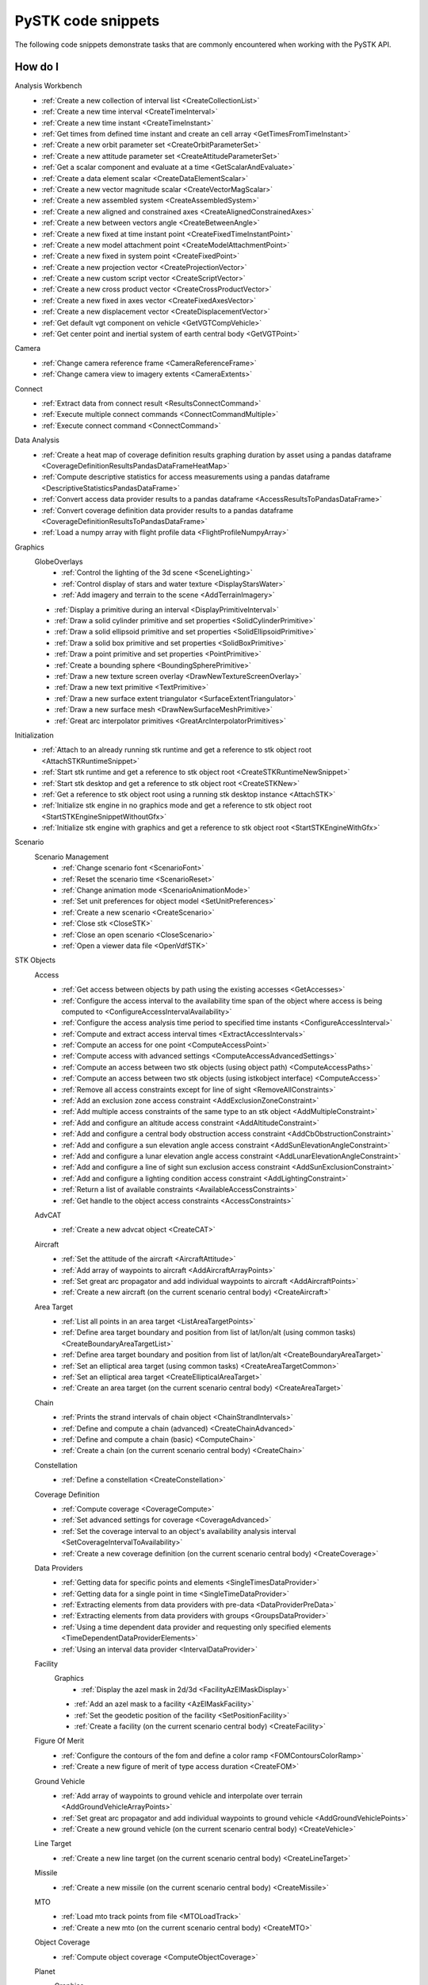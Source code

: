 PySTK code snippets
###################

The following code snippets demonstrate tasks that are commonly encountered when working with the PySTK API.

How do I
========

Analysis Workbench
  - :ref:`Create a new collection of interval list <CreateCollectionList>`
  - :ref:`Create a new time interval <CreateTimeInterval>`
  - :ref:`Create a new time instant <CreateTimeInstant>`
  - :ref:`Get times from defined time instant and create an cell array <GetTimesFromTimeInstant>`
  - :ref:`Create a new orbit parameter set <CreateOrbitParameterSet>`
  - :ref:`Create a new attitude parameter set <CreateAttitudeParameterSet>`
  - :ref:`Get a scalar component and evaluate at a time <GetScalarAndEvaluate>`
  - :ref:`Create a data element scalar <CreateDataElementScalar>`
  - :ref:`Create a new vector magnitude scalar <CreateVectorMagScalar>`
  - :ref:`Create a new assembled system <CreateAssembledSystem>`
  - :ref:`Create a new aligned and constrained axes <CreateAlignedConstrainedAxes>`
  - :ref:`Create a new between vectors angle <CreateBetweenAngle>`
  - :ref:`Create a new fixed at time instant point <CreateFixedTimeInstantPoint>`
  - :ref:`Create a new model attachment point <CreateModelAttachmentPoint>`
  - :ref:`Create a new fixed in system point <CreateFixedPoint>`
  - :ref:`Create a new projection vector <CreateProjectionVector>`
  - :ref:`Create a new custom script vector <CreateScriptVector>`
  - :ref:`Create a new cross product vector <CreateCrossProductVector>`
  - :ref:`Create a new fixed in axes vector <CreateFixedAxesVector>`
  - :ref:`Create a new displacement vector <CreateDisplacementVector>`
  - :ref:`Get default vgt component on vehicle <GetVGTCompVehicle>`
  - :ref:`Get center point and inertial system of earth central body <GetVGTPoint>`
Camera
  - :ref:`Change camera reference frame <CameraReferenceFrame>`
  - :ref:`Change camera view to imagery extents <CameraExtents>`
Connect
  - :ref:`Extract data from connect result <ResultsConnectCommand>`
  - :ref:`Execute multiple connect commands <ConnectCommandMultiple>`
  - :ref:`Execute connect command <ConnectCommand>`
Data Analysis
  - :ref:`Create a heat map of coverage definition results graphing duration by asset using a pandas dataframe <CoverageDefinitionResultsPandasDataFrameHeatMap>`
  - :ref:`Compute descriptive statistics for access measurements using a pandas dataframe <DescriptiveStatisticsPandasDataFrame>`
  - :ref:`Convert access data provider results to a pandas dataframe <AccessResultsToPandasDataFrame>`
  - :ref:`Convert coverage definition data provider results to a pandas dataframe <CoverageDefinitionResultsToPandasDataFrame>`
  - :ref:`Load a numpy array with flight profile data <FlightProfileNumpyArray>`
Graphics
  GlobeOverlays
    - :ref:`Control the lighting of the 3d scene <SceneLighting>`
    - :ref:`Control display of stars and water texture <DisplayStarsWater>`
    - :ref:`Add imagery and terrain to the scene <AddTerrainImagery>`

  - :ref:`Display a primitive during an interval <DisplayPrimitiveInterval>`
  - :ref:`Draw a solid cylinder primitive and set properties <SolidCylinderPrimitive>`
  - :ref:`Draw a solid ellipsoid primitive and set properties <SolidEllipsoidPrimitive>`
  - :ref:`Draw a solid box primitive and set properties <SolidBoxPrimitive>`
  - :ref:`Draw a point primitive and set properties <PointPrimitive>`
  - :ref:`Create a bounding sphere <BoundingSpherePrimitive>`
  - :ref:`Draw a new texture screen overlay <DrawNewTextureScreenOverlay>`
  - :ref:`Draw a new text primitive <TextPrimitive>`
  - :ref:`Draw a new surface extent triangulator <SurfaceExtentTriangulator>`
  - :ref:`Draw a new surface mesh <DrawNewSurfaceMeshPrimitive>`
  - :ref:`Great arc interpolator primitives <GreatArcInterpolatorPrimitives>`
Initialization
  - :ref:`Attach to an already running stk runtime and get a reference to stk object root <AttachSTKRuntimeSnippet>`
  - :ref:`Start stk runtime and get a reference to stk object root <CreateSTKRuntimeNewSnippet>`
  - :ref:`Start stk desktop and get a reference to stk object root <CreateSTKNew>`
  - :ref:`Get a reference to stk object root using a running stk desktop instance <AttachSTK>`
  - :ref:`Initialize stk engine in no graphics mode and get a reference to stk object root <StartSTKEngineSnippetWithoutGfx>`
  - :ref:`Initialize stk engine with graphics and get a reference to stk object root <StartSTKEngineWithGfx>`
Scenario
  Scenario Management
    - :ref:`Change scenario font <ScenarioFont>`
    - :ref:`Reset the scenario time <ScenarioReset>`
    - :ref:`Change animation mode <ScenarioAnimationMode>`
    - :ref:`Set unit preferences for object model <SetUnitPreferences>`
    - :ref:`Create a new scenario <CreateScenario>`
    - :ref:`Close stk <CloseSTK>`
    - :ref:`Close an open scenario <CloseScenario>`
    - :ref:`Open a viewer data file <OpenVdfSTK>`
STK Objects
  Access
    - :ref:`Get access between objects by path using the existing accesses <GetAccesses>`
    - :ref:`Configure the access interval to the availability time span of the object where access is being computed to <ConfigureAccessIntervalAvailability>`
    - :ref:`Configure the access analysis time period to specified time instants <ConfigureAccessInterval>`
    - :ref:`Compute and extract access interval times <ExtractAccessIntervals>`
    - :ref:`Compute an access for one point <ComputeAccessPoint>`
    - :ref:`Compute access with advanced settings <ComputeAccessAdvancedSettings>`
    - :ref:`Compute an access between two stk objects (using object path) <ComputeAccessPaths>`
    - :ref:`Compute an access between two stk objects (using istkobject interface) <ComputeAccess>`
    - :ref:`Remove all access constraints except for line of sight <RemoveAllConstraints>`
    - :ref:`Add an exclusion zone access constraint <AddExclusionZoneConstraint>`
    - :ref:`Add multiple access constraints of the same type to an stk object <AddMultipleConstraint>`
    - :ref:`Add and configure an altitude access constraint <AddAltitudeConstraint>`
    - :ref:`Add and configure a central body obstruction access constraint <AddCbObstructionConstraint>`
    - :ref:`Add and configure a sun elevation angle access constraint <AddSunElevationAngleConstraint>`
    - :ref:`Add and configure a lunar elevation angle access constraint <AddLunarElevationAngleConstraint>`
    - :ref:`Add and configure a line of sight sun exclusion access constraint <AddSunExclusionConstraint>`
    - :ref:`Add and configure a lighting condition access constraint <AddLightingConstraint>`
    - :ref:`Return a list of available constraints <AvailableAccessConstraints>`
    - :ref:`Get handle to the object access constraints <AccessConstraints>`
  AdvCAT
    - :ref:`Create a new advcat object <CreateCAT>`
  Aircraft
    - :ref:`Set the attitude of the aircraft <AircraftAttitude>`
    - :ref:`Add array of waypoints to aircraft <AddAircraftArrayPoints>`
    - :ref:`Set great arc propagator and add individual waypoints to aircraft <AddAircraftPoints>`
    - :ref:`Create a new aircraft (on the current scenario central body) <CreateAircraft>`
  Area Target
    - :ref:`List all points in an area target <ListAreaTargetPoints>`
    - :ref:`Define area target boundary and position from list of lat/lon/alt (using common tasks) <CreateBoundaryAreaTargetList>`
    - :ref:`Define area target boundary and position from list of lat/lon/alt <CreateBoundaryAreaTarget>`
    - :ref:`Set an elliptical area target (using common tasks) <CreateAreaTargetCommon>`
    - :ref:`Set an elliptical area target <CreateEllipticalAreaTarget>`
    - :ref:`Create an area target (on the current scenario central body) <CreateAreaTarget>`
  Chain
    - :ref:`Prints the strand intervals of chain object <ChainStrandIntervals>`
    - :ref:`Define and compute a chain (advanced) <CreateChainAdvanced>`
    - :ref:`Define and compute a chain (basic) <ComputeChain>`
    - :ref:`Create a chain (on the current scenario central body) <CreateChain>`
  Constellation
    - :ref:`Define a constellation <CreateConstellation>`
  Coverage Definition
    - :ref:`Compute coverage <CoverageCompute>`
    - :ref:`Set advanced settings for coverage <CoverageAdvanced>`
    - :ref:`Set the coverage interval to an object's availability analysis interval <SetCoverageIntervalToAvailability>`
    - :ref:`Create a new coverage definition (on the current scenario central body) <CreateCoverage>`
  Data Providers
    - :ref:`Getting data for specific points and elements <SingleTimesDataProvider>`
    - :ref:`Getting data for a single point in time <SingleTimeDataProvider>`
    - :ref:`Extracting elements from data providers with pre-data <DataProviderPreData>`
    - :ref:`Extracting elements from data providers with groups <GroupsDataProvider>`
    - :ref:`Using a time dependent data provider and requesting only specified elements <TimeDependentDataProviderElements>`
    - :ref:`Using an interval data provider <IntervalDataProvider>`
  Facility
    Graphics
      - :ref:`Display the azel mask in 2d/3d <FacilityAzElMaskDisplay>`

    - :ref:`Add an azel mask to a facility <AzElMaskFacility>`
    - :ref:`Set the geodetic position of the facility <SetPositionFacility>`
    - :ref:`Create a facility (on the current scenario central body) <CreateFacility>`
  Figure Of Merit
    - :ref:`Configure the contours of the fom and define a color ramp <FOMContoursColorRamp>`
    - :ref:`Create a new figure of merit of type access duration <CreateFOM>`
  Ground Vehicle
    - :ref:`Add array of waypoints to ground vehicle and interpolate over terrain <AddGroundVehicleArrayPoints>`
    - :ref:`Set great arc propagator and add individual waypoints to ground vehicle <AddGroundVehiclePoints>`
    - :ref:`Create a new ground vehicle (on the current scenario central body) <CreateVehicle>`
  Line Target
    - :ref:`Create a new line target (on the current scenario central body) <CreateLineTarget>`
  Missile
    - :ref:`Create a new missile (on the current scenario central body) <CreateMissile>`
  MTO
    - :ref:`Load mto track points from file <MTOLoadTrack>`
    - :ref:`Create a new mto (on the current scenario central body) <CreateMTO>`
  Object Coverage
    - :ref:`Compute object coverage <ComputeObjectCoverage>`
  Planet
    Graphics
      - :ref:`Modify planet 2d properties <ModifyPlanet2DGraphics>`

    - :ref:`Create a new planet <CreatePlanet>`
  Satellite
    Graphics
      - :ref:`Add a vector to display in 3d <AddGraphicsVector>`
      - :ref:`Add fixed system orbit system in 3d display <GraphicsOrbitSystem>`
      - :ref:`Modify the detail thresholds levels <GraphicsDetails>`
      - :ref:`Change the 3d model and marker properties <GraphicsModel>`
      - :ref:`Display drop lines in 3d window <GraphicsDropline>`
      - :ref:`Add a data display to the 3d window <GraphicsDataDisplay>`
      - :ref:`Change the display label of the vehicle <GraphicsLabel>`
      - :ref:`Set 2d/3d pass display properties <GraphicsPass>`
      - :ref:`Set vehicle lighting properties <GraphicsLighting>`
      - :ref:`Set 2d swath <GraphicsSwath>`
      - :ref:`Set 2d/3d range contours <GraphicsRangeContours>`
      - :ref:`Set 2d/3d elevation contours <GraphicsElevationContours>`
      - :ref:`Set 2d display times to custom and add intervals <CustomGraphics2D>`
      - :ref:`Set 2d graphics display properties <BasicGraphics2D>`
      - :ref:`Change the graphics resolution of the orbit for a smooth path <SatelliteGraphicsResolution>`
    Astrogator
      - :ref:`Run the astrogator mcs <AstrogatorRunMCS>`

    - :ref:`Set satellite attitude external <SatelliteAttitudeExternal>`
    - :ref:`Set satellite attitude targeting <SatelliteAttitudeTarget>`
    - :ref:`Set satellite attitude basic spinning <SatelliteAttitudeSpinning>`
    - :ref:`Export an ephemeris file to scenario folder <ExportEphemerisFile>`
    - :ref:`Set satellite propagator to sgp4 and propagate <SGP4Satellite>`
    - :ref:`Set satellite propagator to spice and propagate <SPICESatellite>`
    - :ref:`Set satellite propagator to astrogator and clear segments <AstrogatorSatellite>`
    - :ref:`Set satellite propagator to hpop and set force model properties <HPOPSatellite>`
    - :ref:`Set satellite propagator to j4 and assign cartesian position <J4Satellite>`
    - :ref:`Set initial state of satellite and propagate <SatelliteInitialState>`
    - :ref:`Create a satellite (on the current scenario central body) <CreateSatellite>`
  Sensor
    Graphics
      - :ref:`Sensor persistence <SensorPersistence>`

    - :ref:`Sensor body mask <SensorBodyMask>`
    - :ref:`Define sensor pointing fixed axes ypr <DefineSensorPointingFixedAxesYPR>`
    - :ref:`Define sensor pointing fixed ypr <DefineSensorPointingFixedYPR>`
    - :ref:`Define sensor pointing fixed axes quaternion <DefineSensorPointingFixedAxesQuaternion>`
    - :ref:`Define sensor pointing fixed quaternion <DefineSensorPointingFixedQuaternion>`
    - :ref:`Define sensor pointing fixed axes euler <DefineSensorPointingFixedAxesEuler>`
    - :ref:`Define sensor pointing fixed euler <DefineSensorPointingFixedEuler>`
    - :ref:`Define sensor pointing fixed axes azel <DefineSensorPointingFixedAxesAzEl>`
    - :ref:`Define sensor pointing fixed azel <DefineSensorPointingFixedAzEl>`
    - :ref:`Set sensor properties <SensorProperties>`
    - :ref:`Attach a sensor object to a vehicle <CreateSensor>`
  Communications
    Antenna
      - :ref:`Modify antenna graphics <ModifyAntennaGraphics>`
      - :ref:`Modify antenna orientation and position <ModifyAntennaOrientation>`
      - :ref:`Modify antenna refraction <ModifyAntennaRefraction>`
      - :ref:`Modify antenna model type <ModifyAntenna>`
      - :ref:`Create a new antenna object <CreateAntenna>`
    Receiver
      - :ref:`Receiver additional gain <ReceiverAdditionalGain>`
      - :ref:`Modify receiver filter properties <ModifyReceiverFilter>`
      - :ref:`Modify receiver demodulator properties <ModifyReceiverDemodulator>`
      - :ref:`Modify receiver system noise temperature <ModifyReceiverSysNoiseTemp>`
      - :ref:`Modify orientation of the receiver antenna <ModifyReceiverOrientation>`
      - :ref:`Modify receiver polarization properties <ModifyReceiverPolarization>`
      - :ref:`Modify receiver embedded antenna <ModifyReceiverAntenna>`
      - :ref:`Modify receiver model type <ModifyReceiverModel>`
      - :ref:`Create a new receiver object <CreateReceiver>`
    Transmitter
      - :ref:`Transmitter additional gain <TransmitteradditionalGain>`
      - :ref:`Modify transmitter filter <ModifyTransmitterFilter>`
      - :ref:`Modify transmitter modulator properties <ModifyTransmitterModulator>`
      - :ref:`Modify transmitter orientation and position <ModifyTransmitterPolarizationOrientationAndPosition>`
      - :ref:`Modify transmitter polarization properties <ModifyTransmitterPolarizationProperties>`
      - :ref:`Modify transmitter embedded antenna <ModifyTransmitterAntenna>`
      - :ref:`Modify transmitter model type <ModifyTransmitter>`
      - :ref:`Create a new transmitter object <CreateTransmitter>`
  Vehicles
    Common
      Propagators
        Aviator
          - :ref:`Configure the advanced fixed wing tool and set the aircraft to use the resulting performance models <SetupAdvancedFixedWingTool>`
          - :ref:`Set the configuration used for the mission <SetTheConfiguration>`
          - :ref:`Set the aircraft used for the mission to an aircraft found in the aviator catalog <SetAviatorVehicle>`
          - :ref:`Create a new performance model for an aircraft <CreatePerformanceModel>`
          - :ref:`Configure the weather and atmosphere of the mission <ConfigureWeatherAtmosphere>`
          - :ref:`Configure a runway site <ConfigureRunwaySite>`
          - :ref:`Configure a runway site from a runway in the aviator catalog <ConfigureRunwayFromCatalog>`
          - :ref:`Configure the wind and atmosphere for a procedure <ConfigureProcedureWindAtmos>`
          - :ref:`Configure a procedure time options <ConfigureProcedureTimeOptions>`
          - :ref:`Rename a procedure and its site <ConfigureProcedure>`
          - :ref:`Configure the performance models to be used in the phase <ConfigurePhasePerformanceModels>`
          - :ref:`Configure the basic cruise performance model of an aircraft <ConfigureBasicCruisePerfModel>`
          - :ref:`Configure the basic acceleration performance model of an aircraft <ConfigureBasicAccelerationPerfModel>`
          - :ref:`Configure the aviator propagator <ConfigureAviatorPropagator>`
          - :ref:`Add a takeoff procedure from a runway <AddTakeoffProcedure>`
          - :ref:`Add a new phase and use the same performance models as the first phase <AddPhase>`
          - :ref:`Add and configure a landing procedure <AddLandingProcedure>`
          - :ref:`Add and configure an en-route procedure <AddEnrouteProcedure>`
          - :ref:`Add and configure a basic maneuver procedure <AddBasicManeuverProcedure>`
          - :ref:`Add and remove procedures <AddAndRemoveProcedures>`


.. _CreateCollectionList:

Create a new collection of interval list
========================================

.. code-block:: python

    # AnalysisWorkbenchComponentProvider vgtSat: Vector Geometry Tool Interface
    # IVectorGeometryPoint centerPtSat: point component
    timeCollListFactory = vgtSat.time_interval_collections.factory
    timeColl = timeCollListFactory.create_lighting("LightingList", "Collection of lighting intervals")
    timeColl.use_object_eclipsing_bodies = True
    timeColl.location = centerPtSat

.. _CreateTimeInterval:

Create a new time interval
==========================

.. code-block:: python

    # StkObjectRoot root: STK Object Model Root
    # AnalysisWorkbenchComponentProvider vgtSat: Vector Geometry Tool Interface
    # Change DateFormat dimension to epoch seconds to make the time easier to handle in
    # Python
    root.units_preferences.item("DateFormat").set_current_unit("EpSec")
    timeIntFactory = vgtSat.time_intervals.factory
    timeInterval = timeIntFactory.create_fixed("TimeInterval", "Fixed time interval")
    timeInterval.set_interval(60, 120)

.. _CreateTimeInstant:

Create a new time instant
=========================

.. code-block:: python

    # StkObjectRoot root: STK Object Model Root
    # AnalysisWorkbenchComponentProvider vgtSat: Vector Geometry Tool Interface
    # Change DateFormat dimension to epoch seconds to make the time easier to handle in
    # Python
    root.units_preferences.item("DateFormat").set_current_unit("EpSec")
    timeInstFactory = vgtSat.time_instants.factory
    timeEpoch = timeInstFactory.create_epoch("FixedTime", "Fixed Epoch Time")
    timeEpoch.epoch = 3600

.. _GetTimesFromTimeInstant:

Get times from defined time instant and create an cell array
============================================================

.. code-block:: python

    # StkObjectRoot root: STK Object Model Root
    # AnalysisWorkbenchComponentProvider vgtSat: Vector Geometry Tool Interface
    # Change DateFormat dimension to epoch seconds to make the time easier to handle in
    # Python
    root.units_preferences.item("DateFormat").set_current_unit("EpSec")
    satStart = vgtSat.time_instants.item("AvailabilityStartTime")
    start = satStart.find_occurrence().epoch

    satStop = vgtSat.time_instants.item("AvailabilityStopTime")
    stop = satStop.find_occurrence().epoch
    interval = [[start], [540], [600], [stop]]  # EpSec

.. _CreateOrbitParameterSet:

Create a new orbit parameter set
================================

.. code-block:: python

    # AnalysisWorkbenchComponentProvider vgtSat: Vector Geometry Tool Interface
    paraFactory = vgtSat.parameter_sets.factory
    paraSetOribit = paraFactory.create("orbitSun", "Orbit", ParameterSetType.ORBIT)
    paraSetOribit.orbiting_point = vgtSat.points.item("Center")
    paraSetOribit.central_body = "Sun"
    paraSetOribit.use_central_body_gravitational_parameter = False
    paraSetOribit.gravitational_parameter = 398600  # km^3/sec^2

.. _CreateAttitudeParameterSet:

Create a new attitude parameter set
===================================

.. code-block:: python

    # AnalysisWorkbenchComponentProvider vgtSat: Vector Geometry Tool Interface
    # IVectorGeometryToolAxes bodyAxes: axes component
    # IVectorGeometryToolAxes icrfAxes: axes component
    paraFactory = vgtSat.parameter_sets.factory
    paraSet = paraFactory.create("attitudeICRF", "Attitude Set", ParameterSetType.ATTITUDE)
    paraSet.axes = bodyAxes
    paraSet.reference_axes = icrfAxes

.. _GetScalarAndEvaluate:

Get a scalar component and evaluate at a time
=============================================

.. code-block:: python

    # AnalysisWorkbenchComponentProvider vgtSat: Vector Geometry Tool Interface
    # Scenario scenario: Scenario object
    deticLatitude = vgtSat.calculation_scalars.item("GroundTrajectory.Detic.LLA.Latitude")
    result = deticLatitude.evaluate(scenario.start_time)
    print("The value of detic latitude is %s" % result.value)

.. _CreateDataElementScalar:

Create a data element scalar
============================

.. code-block:: python

    # AnalysisWorkbenchComponentProvider vgtSat: Vector Geometry Tool Interface
    calcFactory = vgtSat.calculation_scalars.factory
    trueAnom = calcFactory.create("TrueAnomaly", "", CalculationScalarType.DATA_ELEMENT)
    trueAnom.set_with_group("Classical Elements", "ICRF", "True Anomaly")

.. _CreateVectorMagScalar:

Create a new vector magnitude scalar
====================================

.. code-block:: python

    # AnalysisWorkbenchComponentProvider vgtSat: Vector Geometry Tool Interface
    # VectorGeometryToolVectorDisplacement Sat2EarthCenter: vector component
    calcFactory = vgtSat.calculation_scalars.factory
    displScalar = calcFactory.create_vector_magnitude(
        "VectorDisplacement", "Vector Magnitude of Displacement Vector"
    )
    displScalar.input_vector = Sat2EarthCenter

.. _CreateAssembledSystem:

Create a new assembled system
=============================

.. code-block:: python

    # AnalysisWorkbenchComponentProvider vgtSat: Vector Geometry Tool Interface
    # IVectorGeometryPointFixedInSystem fixedPt: point component
    # IVectorGeometryToolAxes bodyAxes: axes component
    SysFactory = vgtSat.systems.factory
    assemSys = SysFactory.create("FixedPtSystem", "System with origin at the new point", SystemType.ASSEMBLED)
    assemSys.origin_point.set_point(fixedPt)
    assemSys.reference_axes.set_axes(bodyAxes)

.. _CreateAlignedConstrainedAxes:

Create a new aligned and constrained axes
=========================================

.. code-block:: python

    # AnalysisWorkbenchComponentProvider vgtSat: Vector Geometry Tool Interface
    # VectorGeometryToolVectorDisplacement Sat2EarthCenter: vector component
    # VectorGeometryToolVectorFixedInAxes bodyYSat: vector component
    AxesFactory = vgtSat.axes.factory
    AlignConstain = AxesFactory.create(
        "AlignConstrain",
        "Aligned to displacement vector and constrained to Body Y",
        AxesType.ALIGNED_AND_CONSTRAINED,
    )
    AlignConstain.alignment_reference_vector.set_vector(Sat2EarthCenter)
    AlignConstain.alignment_direction.assign_xyz(1, 0, 0)
    AlignConstain.constraint_reference_vector.set_vector(bodyYSat)
    AlignConstain.constraint_direction.assign_xyz(0, 0, 1)

.. _CreateBetweenAngle:

Create a new between vectors angle
==================================

.. code-block:: python

    # AnalysisWorkbenchComponentProvider vgtSat: Vector Geometry Tool Interface
    # VectorGeometryToolVectorDisplacement Sat2EarthCenter: vector component
    # VectorGeometryToolVectorFixedInAxes bodyYSat: vector component
    AngFactory = vgtSat.angles.factory
    betwVect = AngFactory.create("SatEarth2Y", "Displacement Vector to Sat Body Y", AngleType.BETWEEN_VECTORS)
    betwVect.from_vector.set_vector(Sat2EarthCenter)
    betwVect.to_vector.set_vector(bodyYSat)

.. _CreateFixedTimeInstantPoint:

Create a new fixed at time instant point
========================================

.. code-block:: python

    # AnalysisWorkbenchComponentProvider vgtSat: Vector Geometry Tool Interface
    # VectorGeometryToolSystemAssembled icrf: system component
    PtFactory = vgtSat.points.factory
    timeInstantPt = PtFactory.create("AtTimePt", "Point at time instant", PointType.AT_TIME_INSTANT)
    timeInstantPt.source_point = vgtSat.points.item("Center")
    timeInstantPt.reference_system = icrf
    timeInstantPt.reference_time_instant = vgtSat.time_instants.item("AvailabilityStartTime")

.. _CreateModelAttachmentPoint:

Create a new model attachment point
===================================

.. code-block:: python

    # AnalysisWorkbenchComponentProvider vgtSat: Vector Geometry Tool Interface
    PtFactory = vgtSat.points.factory
    modelPt = PtFactory.create("ModelPt", "Attach point defined in model", PointType.MODEL_ATTACHMENT)
    modelPt.pointable_element_name = "MainSensor-000000"

.. _CreateFixedPoint:

Create a new fixed in system point
==================================

.. code-block:: python

    # AnalysisWorkbenchComponentProvider vgtSat: Vector Geometry Tool Interface
    PtFactory = vgtSat.points.factory
    fixedPt = PtFactory.create("FixedPt", "Point offset from Center", PointType.FIXED_IN_SYSTEM)
    fixedPt.fixed_point.assign_cartesian(0.005, 0, 0.005)

.. _CreateProjectionVector:

Create a new projection vector
==============================

.. code-block:: python

    # AnalysisWorkbenchComponentProvider vgtSat: Vector Geometry Tool Interface
    # VectorGeometryToolVectorDisplacement Sat2EarthCenter: vector component
    VectFactory = vgtSat.vectors.factory
    projectionVector = VectFactory.create("Projection", "", VectorType.PROJECTION)
    projectionVector.source.set_vector(Sat2EarthCenter)
    horizontalPlane = vgtSat.planes.item("LocalHorizontal")
    projectionVector.reference_plane.set_plane(horizontalPlane)

.. _CreateScriptVector:

Create a new custom script vector
=================================

.. code-block:: python

    # AnalysisWorkbenchComponentProvider vgtSat: Vector Geometry Tool Interface
    VectFactory = vgtSat.vectors.factory
    customScript = VectFactory.create("Script", "Description", VectorType.CUSTOM_SCRIPT)
    # Initialization script if needed
    # customScript.InitializationScriptFile = ''
    customScript.script_file = r"C:\Program Files\AGI\STK 12\Data\Resources\stktraining\samples\Heliograph\Scripting\VectorTool\Vector\vector.vbs"
    if customScript.is_valid is False:
        print("Script component not valid!")
        from os import getenv

        print(
            r"Copy vbs file from C:\Program Files\AGI\STK 12\Data\Resources\stktraining\samples\Heliograph\Scripting\VectorTool\Vector\vector.vbs to C:\Users\%s\Documents\STK 12\Config\Scripting\VectorTool"
            % getenv("USERNAME")
        )

.. _CreateCrossProductVector:

Create a new cross product vector
=================================

.. code-block:: python

    # AnalysisWorkbenchComponentProvider vgtSat: Vector Geometry Tool Interface
    # VectorGeometryToolVectorDisplacement Sat2EarthCenter: vector component
    # VectorGeometryToolVectorDisplacement fixedAxesVector: vector component
    VectFactory = vgtSat.vectors.factory
    lineOfNodesVector = VectFactory.create_cross_product("CrossProduct", Sat2EarthCenter, fixedAxesVector)

.. _CreateFixedAxesVector:

Create a new fixed in axes vector
=================================

.. code-block:: python

    # AnalysisWorkbenchComponentProvider vgtSat: Vector Geometry Tool Interface
    # IVectorGeometryToolAxes bodyAxes: axes component
    VectFactory = vgtSat.vectors.factory
    fixedAxesVector = VectFactory.create("FixedInAxes", "", VectorType.FIXED_IN_AXES)
    fixedAxesVector.reference_axes.set_axes(bodyAxes)
    fixedAxesVector.direction.assign_xyz(0, 0, 1)

.. _CreateDisplacementVector:

Create a new displacement vector
================================

.. code-block:: python

    # AnalysisWorkbenchComponentProvider vgtSat: Vector Geometry Tool Interface
    # IVectorGeometryPoint centerPtSat: point component
    # IVectorGeometryPoint centerPtEarth: point component
    VectFactory = vgtSat.vectors.factory
    Sat2EarthCenter = VectFactory.create_displacement_vector("Sat2EarthCenter", centerPtSat, centerPtEarth)

.. _GetVGTCompVehicle:

Get default VGT component on vehicle
====================================

.. code-block:: python

    # Satellite satellite: Satellite object
    vgtSat = satellite.analysis_workbench_components
    # Get handle to the Center point on the satellite
    centerPtSat = vgtSat.points.item("Center")
    # Get handle to the Body Y Vector
    bodyYSat = vgtSat.vectors.item("Body.Y")
    # Get handle to the Body Axes
    bodyAxes = vgtSat.axes.item("Body")
    icrfAxes = vgtSat.axes.item("ICRF")

.. _GetVGTPoint:

Get center point and inertial system of Earth central body
==========================================================

.. code-block:: python

    # StkObjectRoot root: STK Object Model root
    centerPtEarth = root.central_bodies.earth.analysis_workbench_components.points.item("Center")
    icrf = root.central_bodies.earth.analysis_workbench_components.systems.item("ICRF")

.. _CameraReferenceFrame:

Change camera reference frame
=============================

.. code-block:: python

    # Scenario scenario: Scenario object
    # StkObjectRoot root: STK Object Model Root
    manager = scenario.scene_manager
    manager.scenes.item(0).camera.view_central_body(
        "Earth", root.central_bodies.earth.analysis_workbench_components.axes.item("Fixed")
    )
    manager.render()

.. _CameraExtents:

Change camera view to imagery extents
=====================================

.. code-block:: python

    # Scenario scenario: Scenario object
    # AGIProcessedImageGlobeOverlay imageryTile: Image Overlay object
    manager = scenario.scene_manager
    extent = imageryTile.extent
    # Change extent in the default 3D window
    manager.scenes.item(0).camera.view_extent("Earth", extent)
    manager.render()

.. _ResultsConnectCommand:

Extract data from connect result
================================

.. code-block:: python

    result = root.execute_command('Report_RM */Place/MyPlace Style "Cartesian Position"')

    for i in range(0, result.count):
        cmdRes = result.item(i)
        print(cmdRes)

.. _ConnectCommandMultiple:

Execute multiple connect commands
=================================

.. code-block:: python

    commandList = [["New / */Place MyPlace"], ["SetPosition */Place/MyPlace Geodetic 37.9 -75.5 0.0"]]
    root.execute_multiple_commands(commandList, ExecuteMultipleCommandsMode.EXCEPTION_ON_ERROR)

.. _ConnectCommand:

Execute connect command
=======================

.. code-block:: python

    root.execute_command("New / */Target MyTarget")

.. _CoverageDefinitionResultsPandasDataFrameHeatMap:

Create a heat map of coverage definition results graphing duration by asset using a pandas dataframe
====================================================================================================

.. code-block:: python

    # CoverageDefinition coverage: Coverage object
    from matplotlib import pyplot as plt
    import numpy as np

    # compute data provider results for All Regions by Pass coverage
    coverage_data_provider = coverage.data_providers.item('All Regions By Pass')
    coverage_data = coverage_data_provider.execute()

    # convert dataset collection in a row format as a Pandas DataFrame with default numeric row index
    coverage_all_regions_elements = coverage_data_provider.elements
    all_regions_coverage_df = coverage_data.data_sets.to_pandas_dataframe(data_provider_elements=coverage_all_regions_elements)

    # reshape the DataFrame based on column values
    pivot = all_regions_coverage_df.pivot_table(index='region name', columns='asset name', values='duration')

    # plot heat map that shows duration by asset name by region
    plt.xlabel('Duration by Asset', fontsize=20)
    plt.xticks(ticks=range(len(pivot.columns.values)), labels=pivot.columns.values)

    plt.ylabel('Region Name', fontsize=20)
    plt.yticks(ticks=np.arange(len(pivot.index), step=10), labels=pivot.index[::10])

    im = plt.imshow(pivot, cmap="YlGnBu", aspect='auto', interpolation='none')
    plt.colorbar(orientation='vertical')

.. _DescriptiveStatisticsPandasDataFrame:

Compute descriptive statistics for access measurements using a pandas dataframe
===============================================================================

.. code-block:: python

    # CoverageDefinition coverage: Coverage object
    import pandas as pd

    # compute data provider results for All Regions by Pass coverage
    coverage_data_provider = coverage.data_providers.item('All Regions By Pass')
    coverage_data = coverage_data_provider.execute()

    # convert dataset collection in a row format as a Pandas DataFrame with default numeric row index
    all_regions_coverage_df = coverage_data.data_sets.to_pandas_dataframe()

    # compute descriptive statistics of Duration, Percent Coverage, Area Coverage
    all_regions_coverage_df[['duration', 'percent coverage', 'area coverage']].apply(pd.to_numeric).describe()

.. _AccessResultsToPandasDataFrame:

Convert access data provider results to a pandas dataframe
==========================================================

.. code-block:: python

    # Access facility_sensor_satellite_access: Access calculation
    # compute data provider results for basic Access
    field_names = ['Access Number', 'Start Time', 'Stop Time', 'Duration']

    access_data = facility_sensor_satellite_access.data_providers['Access Data'].execute_elements(
        self.get_scenario().start_time, self.get_scenario().stop_time, field_names
    )

    # convert dataset collection in a row format as a Pandas DataFrame
    index_column = 'Access Number'
    access_data_df = access_data.data_sets.to_pandas_dataframe(index_element_name=index_column)

.. _CoverageDefinitionResultsToPandasDataFrame:

Convert coverage definition data provider results to a pandas dataframe
=======================================================================

.. code-block:: python

    # CoverageDefinition coverage: Coverage object
    # compute data provider results for All Regions by Pass coverage
    coverage_data_provider = coverage.data_providers.item('All Regions By Pass')
    coverage_data = coverage_data_provider.execute()

    # convert dataset collection in a row format as a Pandas DataFrame with default numeric row index
    coverage_arr = coverage_data.data_sets.to_pandas_dataframe()

.. _FlightProfileNumpyArray:

Load a numpy array with flight profile data
===========================================

.. code-block:: python

    # Aircraft aircraft: Aircraft object
    from scipy.spatial import ConvexHull
    import matplotlib.pyplot as plt

    # compute data provider results for an aircraft's Flight Profile By Time
    field_names = ['Mach #', 'Altitude']
    time_step_sec = 1.0

    flight_profile_data_provider = aircraft.data_providers.item('Flight Profile By Time')
    flight_profile_data = flight_profile_data_provider.execute_elements(self.get_scenario().start_time, self.get_scenario().stop_time, time_step_sec, field_names)

    # convert dataset collection in a row format as a Numpy array
    flight_profile_data_arr = flight_profile_data.data_sets.to_numpy_array()

    # plot estimated fligth envelope as a convex hull
    hull = ConvexHull(flight_profile_data_arr)

    plt.figure(figsize=(15,10))
    for simplex in hull.simplices:
        plt.plot(flight_profile_data_arr[simplex, 1], flight_profile_data_arr[simplex, 0], color="darkblue")

    plt.title('Estimated Flight Envelope', fontsize=15)
    plt.xlabel('Mach Number', fontsize=15)
    plt.ylabel('Altitude', fontsize=15)

    plt.tick_params(axis='x', labelsize=15)
    plt.tick_params(axis='y', labelsize=15)
    plt.grid(visible=True)

.. _DisplayPrimitiveInterval:

Display a primitive during an interval
======================================

.. code-block:: python

    # Scenario scenario: Scenario object
    # ModelPrimitive model: Graphics Primitive
    manager = scenario.scene_manager
    composite = manager.initializers.composite_display_condition.initialize()
    root.units_preferences.item("DateFormat").set_current_unit("EpSec")
    start = root.conversion_utility.new_date("EpSec", str(scenario.start_time))
    stop = root.conversion_utility.new_date("EpSec", str(scenario.start_time + 600))
    timeInterval = manager.initializers.time_interval_display_condition.initialize_with_times(start, stop)
    composite.add(timeInterval)
    model.display_condition = composite

.. _SolidCylinderPrimitive:

Draw a solid cylinder primitive and set properties
==================================================

.. code-block:: python

    # Scenario scenario: Scenario object
    manager = scenario.scene_manager
    originCylinder = root.conversion_utility.new_position_on_earth()
    originCylinder.assign_geodetic(0, 7, 100)

    orientCylinder = root.conversion_utility.new_orientation()
    orientCylinder.assign_az_el(0, 0, AzElAboutBoresight.ROTATE)

    cylinder = manager.initializers.cylinder_triangulator.create_simple(200, 100)
    solidCylinder = manager.initializers.solid_primitive.initialize()
    solidCylinder.reference_frame = root.central_bodies.earth.analysis_workbench_components.systems.item("Fixed")
    solidCylinder.position = originCylinder.query_cartesian_array()
    solidCylinder.set_with_result(cylinder)
    solidCylinder.color = Colors.Lime
    solidCylinder.outline_color = Colors.Blue
    solidCylinder.outline_width = 3
    solidCylinder.translucency = 0.75
    solidCylinder.rotation = orientCylinder
    manager.primitives.add(solidCylinder)
    manager.render()

.. _SolidEllipsoidPrimitive:

Draw a solid ellipsoid primitive and set properties
===================================================

.. code-block:: python

    # Scenario scenario: Scenario object
    manager = scenario.scene_manager
    originEllipsoid = root.conversion_utility.new_position_on_earth()
    originEllipsoid.assign_geodetic(0, 5, 100)

    orientEllipsoid = root.conversion_utility.new_orientation()
    orientEllipsoid.assign_az_el(0, 0, AzElAboutBoresight.ROTATE)

    radii = [[200], [100], [100]]
    ellipsoid = manager.initializers.ellipsoid_triangulator.compute_simple(radii)
    solidEllipsoid = manager.initializers.solid_primitive.initialize()
    solidEllipsoid.reference_frame = root.central_bodies.earth.analysis_workbench_components.systems.item(
        "Fixed"
    )  # vgtSat.Systems.item('Body')
    solidEllipsoid.position = originEllipsoid.query_cartesian_array()
    solidEllipsoid.set_with_result(ellipsoid)
    solidEllipsoid.color = Colors.White
    solidEllipsoid.outline_color = Colors.DeepPink
    solidEllipsoid.translucency = 0.75
    solidEllipsoid.rotation = orientEllipsoid
    manager.primitives.add(solidEllipsoid)
    manager.render()

.. _SolidBoxPrimitive:

Draw a solid box primitive and set properties
=============================================

.. code-block:: python

    # Scenario scenario: Scenario object
    manager = scenario.scene_manager
    originBox = root.conversion_utility.new_position_on_earth()
    originBox.assign_geodetic(0, 3, 100)

    orientBox = root.conversion_utility.new_orientation()
    orientBox.assign_az_el(0, 0, AzElAboutBoresight.ROTATE)

    size = [[100], [100], [200]]
    result = manager.initializers.box_triangulator.compute(size)
    solidBox = manager.initializers.solid_primitive.initialize()
    solidBox.reference_frame = root.central_bodies.earth.analysis_workbench_components.systems.item("Fixed")
    solidBox.position = originBox.query_cartesian_array()
    solidBox.set_with_result(result)
    solidBox.color = Colors.Red
    solidBox.outline_color = Colors.Cyan
    solidBox.translucency = 0.75
    solidBox.rotation = orientBox
    manager.primitives.add(solidBox)
    manager.render()

.. _PointPrimitive:

Draw a point primitive and set properties
=========================================

.. code-block:: python

    # Scenario scenario: Scenario object
    manager = scenario.scene_manager
    point = manager.initializers.point_batch_primitive.initialize()
    ptPosition = [[0], [-1], [0]]  # Lat, Lon, Alt

    point.set_cartographic("Earth", ptPosition)
    point.pixel_size = 15
    point.color = Colors.Lime
    point.display_outline = True
    point.outline_width = 5
    point.outline_color = Colors.Red

    manager.primitives.add(point)
    # Render the Scene
    manager.render()

.. _BoundingSpherePrimitive:

Create a bounding sphere
========================

.. code-block:: python

    # Scenario scenario: Scenario object
    manager = scenario.scene_manager
    sphere = manager.initializers.bounding_sphere.initialize([[-1061.22], [-5773.98], [4456.04]], 100)

.. _DrawNewTextureScreenOverlay:

Draw a new texture screen overlay
=================================

.. code-block:: python

    # Scenario scenario: Scenario object
    manager = scenario.scene_manager
    overlays = manager.screen_overlays.overlays
    textureOverlay = manager.initializers.texture_screen_overlay.initialize_with_xy_width_height(0, 0, 128, 128)
    installPath = r"C:\Program Files\AGI\STK 12" if os.name == "nt" else os.environ["STK_INSTALL_DIR"]
    textureOverlay.texture = manager.textures.load_from_string_uri(
        os.path.join(installPath, "STKData", "VO", "Textures", "agilogo3.ppm")
    )
    textureOverlay.maintain_aspect_ratio = True
    textureOverlay.origin = ScreenOverlayOrigin.TOP_LEFT
    textureOverlay.position = [
        [0],
        [20],
        [int(ScreenOverlayUnit.PIXEL)],
        [int(ScreenOverlayUnit.PIXEL)],
    ]
    overlays.add(textureOverlay)
    # Render the Scene
    manager.render()

.. _TextPrimitive:

Draw a new text primitive
=========================

.. code-block:: python

    # Scenario scenario: Scenario object
    manager = scenario.scene_manager
    font = manager.initializers.graphics_font.initialize_with_name_size_font_style_outline(
        "MS Sans Serif", 24, FontStyle.BOLD, True
    )
    textBatch = manager.initializers.text_batch_primitive.initialize_with_graphics_font(font)
    textBatch.set_cartographic("Earth", [[0], [0], [0]], ["Example Text"])  # Lat, Lon, Alt
    manager.primitives.add(textBatch)

.. _SurfaceExtentTriangulator:

Draw a new surface extent triangulator
======================================

.. code-block:: python

    # Scenario scenario: Scenario object
    manager = scenario.scene_manager
    installPath = r"C:\Program Files\AGI\STK 12" if os.name == "nt" else os.environ["STK_INSTALL_DIR"]
    texture_path = os.path.join(installPath, "STKData", "VO", "Textures", "AGI_logo_small.png")
    texture = manager.textures.load_from_string_uri(texture_path)
    mesh = manager.initializers.surface_mesh_primitive.initialize()
    mesh.texture = texture
    mesh.translucency = 0
    cartographicExtent = [[-55], [10], [-24], [30]]

    triangles = manager.initializers.surface_extent_triangulator.compute_simple("Earth", cartographicExtent)
    mesh.set(triangles)
    mesh.translucency = 0.25
    c0 = [[10], [-55]]
    c1 = [[30], [-55]]
    c2 = [[30], [-24]]
    c3 = [[10], [-24]]

    mesh.texture_matrix = manager.initializers.texture_matrix.initialize_with_rectangles(c0, c1, c2, c3)
    mesh.transparent_texture_border = True
    manager.primitives.add(mesh)
    manager.render()

.. _DrawNewSurfaceMeshPrimitive:

Draw a new surface mesh
=======================

.. code-block:: python

    # Scenario scenario: Scenario object
    manager = scenario.scene_manager
    cartesianPts = [
        [6030.721052],
        [1956.627139],
        [-692.397578],
        [5568.375825],
        [2993.600713],
        [-841.076362],
        [5680.743568],
        [2490.379622],
        [-1480.882721],
    ]  # X, Y, Z (km)

    triangles = manager.initializers.surface_polygon_triangulator.compute("Earth", cartesianPts)
    surfaceMesh = manager.initializers.surface_mesh_primitive.initialize()
    surfaceMesh.color = Colors.Red
    surfaceMesh.set(triangles)
    manager.primitives.add(surfaceMesh)
    manager.render()

.. _GreatArcInterpolatorPrimitives:

Great arc interpolator primitives
=================================

.. code-block:: python

    # Scenario scenario: Scenario object
    # Create a array of LLA values and interoplate them over the specified
    # central body
    positionArray = [[35.017], [-118.540], [0], [44.570], [-96.474], [0], [31.101], [-82.619], [0]]
    manager = scenario.scene_manager
    # Interpolate points over great arc
    interpolator = manager.initializers.great_arc_interpolator.initialize_with_central_body("Earth")
    interpolator.granularity = 0.1
    result = interpolator.interpolate(positionArray)

.. _AttachSTKRuntimeSnippet:

Attach to an already running STK runtime and get a reference to STK object root
===============================================================================

.. code-block:: python

    # Attach to already running instance of STK Runtime
    from ansys.stk.core.stkruntime import STKRuntime

    stk = STKRuntime.attach_to_application()

    # Get the STK Object Root interface
    root = stk.new_object_root()

.. _CreateSTKRuntimeNewSnippet:

Start STK runtime and get a reference to STK object root
========================================================

.. code-block:: python

    # Start new instance of STK Runtime
    from ansys.stk.core.stkruntime import STKRuntime

    stk = STKRuntime.start_application()

    # Get the STK Object Root interface
    root = stk.new_object_root()

.. _CreateSTKNew:

Start STK desktop and get a reference to STK object root
========================================================

.. code-block:: python

    # Start new instance of STK Desktop
    from ansys.stk.core.stkdesktop import STKDesktop

    stk = STKDesktop.start_application(visible=True)  # using optional visible argument

    # Get the STK Object Root interface
    root = stk.root

    # ...

    # Clean-up when done
    stk.shutdown()

.. _AttachSTK:

Get a reference to STK object root using a running STK desktop instance
=======================================================================

.. code-block:: python

    # Get reference to running STK Desktop instance
    from ansys.stk.core.stkdesktop import STKDesktop

    stk = STKDesktop.attach_to_application()

    # Get the STK Object Root interface
    root = stk.root

.. _StartSTKEngineSnippetWithoutGfx:

Initialize STK Engine in no graphics mode and get a reference to STK object root
================================================================================

.. code-block:: python

    # Initialize STK Engine without graphics in the current process
    from ansys.stk.core.stkengine import STKEngine

    stk = STKEngine.start_application(no_graphics=True)

    # Get the STK Object Root interface
    root = stk.new_object_root()

.. _StartSTKEngineWithGfx:

Initialize STK Engine with graphics and get a reference to STK object root
==========================================================================

.. code-block:: python

    # Initialize STK Engine with graphics in the current process
    from ansys.stk.core.stkengine import STKEngine

    stk = STKEngine.start_application(no_graphics=False)

    # Get the STK Object Root interface
    root = stk.new_object_root()

.. _SceneLighting:

Control the lighting of the 3D scene
====================================

.. code-block:: python

    # Scenario scenario: Scenario object
    # Modify the lighting levels
    manager = scenario.scene_manager
    lighting = manager.scenes.item(0).lighting
    lighting.ambient_intensity = 0.20  # Percent
    lighting.diffuse_intensity = 4  # Percent
    lighting.night_lights_intensity = 5  # Percent

.. _DisplayStarsWater:

Control display of stars and water texture
==========================================

.. code-block:: python

    # Scenario scenario: Scenario object
    # Turn off the stars and water texture
    manager = scenario.scene_manager
    manager.scenes.item(0).show_stars = False
    manager.scenes.item(0).show_water_surface = False

.. _AddTerrainImagery:

Add imagery and terrain to the scene
====================================

.. code-block:: python

    # Scenario scenario: Scenario object
    # Retrieve the boundaries of the imported files
    manager = scenario.scene_manager
    # Add Terrain
    installPath = r"C:\Program Files\AGI\STK 12" if os.name == "nt" else os.environ["STK_INSTALL_DIR"]
    terrainTile = manager.scenes.item(0).central_bodies.earth.terrain.add_uri_string(
        os.path.join(installPath, "Data", "Resources", "stktraining", "samples", "SRTM_Skopje.pdtt")
    )
    extentTerrain = terrainTile.extent
    print(
        "Terrain boundaries: LatMin: %s LatMax: %s LonMin: %s LonMax: %s"
        % (str(extentTerrain[0]), str(extentTerrain[2]), str(extentTerrain[1]), str(extentTerrain[3]))
    )
    # Add Imagery
    imageryTile = manager.scenes.item(0).central_bodies.earth.imagery.add_uri_string(
        os.path.join(installPath, "Data", "Resources", "stktraining", "imagery", "NPS_OrganPipeCactus_Map.pdttx")
    )
    extentImagery = imageryTile.extent
    print(
        "Imagery boundaries: LatMin: %s LatMax: %s LonMin: %s LonMax: %s"
        % (str(extentImagery[0]), str(extentImagery[2]), str(extentImagery[1]), str(extentImagery[3]))
    )

.. _ScenarioFont:

Change scenario font
====================

.. code-block:: python

    # StkObjectRoot root: STK Object Model Root
    scenario = root.current_scenario
    scenario.graphics_3d.medium_font.name = "Arial"
    scenario.graphics_3d.medium_font.point_size = 18
    scenario.graphics_3d.medium_font.bold = True
    scenario.graphics_3d.medium_font.italic = False

.. _ScenarioReset:

Reset the scenario time
=======================

.. code-block:: python

    # StkObjectRoot root: STK Object Model Root
    root.rewind()

.. _ScenarioAnimationMode:

Change animation mode
=====================

.. code-block:: python

    # StkObjectRoot root: STK Object Model Root
    scenario = root.current_scenario
    root.animation_options = AnimationOptionType.STOP
    root.mode = AnimationEndTimeMode.X_REAL_TIME
    scenario.animation_settings.animation_step_value = 1  # second
    scenario.animation_settings.refresh_delta = 0.03  # second

.. _SetUnitPreferences:

Set unit preferences for object model
=====================================

.. code-block:: python

    # StkObjectRoot root: STK Object Model Root
    root.units_preferences.item("DateFormat").set_current_unit("UTCG")
    root.units_preferences.item("Distance").set_current_unit("km")

.. _CreateScenario:

Create a new scenario
=====================

.. code-block:: python

    # StkObjectRoot root: STK Object Model Root
    root.new_scenario("Example_Scenario")

.. _CloseSTK:

Close STK
=========

.. code-block:: python

    # AgUiApplication uiApplication: STK Application
    uiApplication.shutdown()

.. _CloseScenario:

Close an open scenario
======================

.. code-block:: python

    # StkObjectRoot root: STK Object Model Root
    root.close_scenario()

.. _OpenVdfSTK:

Open a viewer data file
=======================

.. code-block:: python

    # StkObjectRoot root: STK Object Model Root
    installPath = r"C:\Program Files\AGI\STK 12" if os.name == "nt" else os.environ["STK_INSTALL_DIR"]
    root.load_vdf(os.path.join(installPath, "Data", "ExampleScenarios", "Intro_STK_Space_Systems.vdf"), "")

.. _GetAccesses:

Get access between objects by path using the existing accesses
==============================================================

.. code-block:: python

    # StkObjectRoot root: STK Object Model root
    scenario = root.current_scenario
    accesses = scenario.get_existing_accesses()

    size = len(accesses)  # number of accesses

    object1 = accesses[0][0]  # e.g. "Satellite/MySatellite"
    object2 = accesses[0][1]  # e.g.  "Facility/MyFacility"
    computed = accesses[0][2]  # e.g. True  (if access has been computed)

    access = scenario.get_access_between_objects_by_path(object1, object2)

.. _ConfigureAccessIntervalAvailability:

Configure the access interval to the availability time span of the object where access is being computed to
===========================================================================================================

.. code-block:: python

    # StkObjectRoot root: STK Object Model root

    satellite = root.get_object_from_path("Satellite/MySatellite")
    facility = root.get_object_from_path("Facility/MyFacility")
    access = satellite.get_access_to_object(facility)

    access.access_time_period = AccessTimeType.SPECIFIED_TIME_PERIOD
    accessTimePeriod = access.access_time_period_data

    if satellite.analysis_workbench_components.time_intervals.contains("AvailabilityTimeSpan"):
        availabilityTimeSpan = satellite.analysis_workbench_components.time_intervals.item("AvailabilityTimeSpan")
        accessTimePeriod.access_interval.set_implicit_interval(availabilityTimeSpan)

.. _ConfigureAccessInterval:

Configure the access analysis time period to specified time instants
====================================================================

.. code-block:: python

    # StkObjectRoot root: STK Object Model root

    satellite = root.get_object_from_path("Satellite/MySatellite")
    facility = root.get_object_from_path("Facility/MyFacility")

    # For this code snippet, let's use the time interval when the satellite reached min and max altitude values.
    # Note, this assumes time at min happens before time at max.
    timeOfAltMin = satellite.analysis_workbench_components.time_instants.item(
        "GroundTrajectory.Detic.LLA.Altitude.TimeOfMin"
    )
    timeOfAltMax = satellite.analysis_workbench_components.time_instants.item(
        "GroundTrajectory.Detic.LLA.Altitude.TimeOfMax"
    )

    # Set the access time period with the times we figured out above.
    access = satellite.get_access_to_object(facility)
    access.access_time_period = AccessTimeType.SPECIFIED_TIME_PERIOD
    accessTimePeriod = access.access_time_period_data

    accessTimePeriod.access_interval.state = SmartIntervalState.START_STOP

    accessStartEpoch = accessTimePeriod.access_interval.get_start_epoch()
    accessStartEpoch.set_implicit_time(timeOfAltMin)
    accessTimePeriod.access_interval.set_start_epoch(accessStartEpoch)

    accessStopEpoch = accessTimePeriod.access_interval.get_stop_epoch()
    accessStopEpoch.set_implicit_time(timeOfAltMax)
    accessTimePeriod.access_interval.set_stop_epoch(accessStopEpoch)

.. _ExtractAccessIntervals:

Compute and extract access interval times
=========================================

.. code-block:: python

    # Access access: Access calculation
    # Get and display the Computed Access Intervals
    intervalCollection = access.computed_access_interval_times

    # Set the intervals to use to the Computed Access Intervals
    computedIntervals = intervalCollection.to_array(0, -1)
    access.specify_access_intervals(computedIntervals)

.. _ComputeAccessPoint:

Compute an access for one point
===============================

.. code-block:: python

    # IStkObject facility: Facility object
    onePtAccess = facility.create_one_point_access("Satellite/MySatellite")

    # Configure properties (if necessary)
    onePtAccess.start_time = root.current_scenario.start_time
    onePtAccess.stop_time = root.current_scenario.stop_time
    onePtAccess.step_size = 600
    onePtAccess.summary_option = OnePointAccessSummary.DETAILED

    # Compute results
    results = onePtAccess.compute()

    # Print results
    for i in range(0, results.count):
        result = results.item(i)
        print("Time: %s HasAccess: %s" % (result.time, str(result.access_is_satisfied)))

        for j in range(0, result.constraints.count):
            constraint = result.constraints.item(j)
            print(
                "Constraint: %s Object: %s Status: %s Value:%s"
                % (constraint.constraint, constraint.object_path, constraint.status, str(constraint.value))
            )

.. _ComputeAccessAdvancedSettings:

Compute access with advanced settings
=====================================

.. code-block:: python

    # Access access: Access object

    access.advanced.enable_light_time_delay = True
    access.advanced.time_light_delay_convergence = 0.00005
    access.advanced.aberration_type = AberrationType.ANNUAL
    access.advanced.use_default_clock_host_and_signal_sense = False
    access.advanced.clock_host = IvClockHost.BASE
    access.advanced.signal_sense_of_clock_host = IvTimeSense.TRANSMIT
    access.compute_access()

.. _ComputeAccessPaths:

Compute an access between two STK objects (using object path)
=============================================================

.. code-block:: python

    # Satellite satellite: Satellite object

    # Get access by object path
    access = satellite.get_access("Facility/MyFacility")

    # Compute access
    access.compute_access()

.. _ComputeAccess:

Compute an access between two STK objects (using istkobject interface)
======================================================================

.. code-block:: python

    # Satellite satellite: Satellite object
    # Facility facility: Facility object

    # Get access by STK Object
    access = satellite.get_access_to_object(facility)

    # Compute access
    access.compute_access()

.. _RemoveAllConstraints:

Remove all access constraints except for line of sight
======================================================

.. code-block:: python

    # AccessConstraintCollection accessConstraints: Access Constraint collection
    for i in range(accessConstraints.count - 1, 0, -1):
        constraint = accessConstraints.Item(i).ConstraintName

        if (constraint == "LineOfSight") is False:
            if constraint == "ThirdBodyObstruction":
                thirdBodyConstraint = accessConstraints.GetActiveNamedConstraint("ThirdBodyObstruction")
                assignedArray = thirdBodyConstraint.AssignedObstructions

                for j in range(0, len(assignedArray)):
                    thirdBodyConstraint.RemoveObstruction(assignedArray[j])

            elif constraint == "ExclusionZone":
                accessConstraints.GetActiveNamedConstraint("ExclusionZone").RemoveAll()

            else:
                accessConstraints.RemoveNamedConstraint(constraint)

.. _AddExclusionZoneConstraint:

Add an exclusion zone access constraint
=======================================

.. code-block:: python

    # AccessConstraintCollection accessConstraints: Access Constraint collection
    excludeZone = accessConstraints.add_named_constraint("ExclusionZone")
    excludeZone.maximum_latitude = 45
    excludeZone.minimum_latitude = 15
    excludeZone.minimum_longitude = -75
    excludeZone.maximum_longitude = -35

.. _AddMultipleConstraint:

Add multiple access constraints of the same type to an STK object
=================================================================

.. code-block:: python

    # AccessConstraintCollection accessConstraints: Access Constraint collection

    # Add constraints
    # Only the eCstrApparentTime (4), eCstrDuration (13), eCstrGMT (16), eCstrIntervals (22), eCstrLocalTime (27) constraint
    # types can be added multiple times to the constraint collection.
    time1 = accessConstraints.add_constraint(AccessConstraintType.LOCAL_TIME)
    time1.minimum = "00:00:00.000"
    time1.maximum = "23:00:00.000"

.. _AddAltitudeConstraint:

Add and configure an altitude access constraint
===============================================

.. code-block:: python

    # AccessConstraintCollection accessConstraints: Access Constraint collection

    # To make this more efficient, wrap this method between calls to root.BeginUpdate() and root.EndUpdate()
    # Attitude constraint
    altitude = accessConstraints.add_constraint(AccessConstraintType.ALTITUDE)
    altitude.enable_minimum = True
    altitude.minimum = 20.5  # km

.. _AddCbObstructionConstraint:

Add and configure a central body obstruction access constraint
==============================================================

.. code-block:: python

    # AccessConstraintCollection accessConstraints: Access Constraint collection
    # Get IAgAccessCnstrCbObstruction interface
    cbObstrConstraint = accessConstraints.add_constraint(AccessConstraintType.CENTRAL_BODY_OBSTRUCTION)

    # AvailableObstructions returns a one dimensional array of obstruction paths
    availableArray = cbObstrConstraint.available_obstructions

    # In this example add all available obstructions
    print("Available obstructions")
    for i in range(0, len(availableArray)):
        print(availableArray[i])
        if availableArray[i] != "Sun":  # Sun is enabled by default
            cbObstrConstraint.add_obstruction(availableArray[i])

    # AssignedObstructions returns a one dimensional array of obstruction paths
    assignedArray = cbObstrConstraint.assigned_obstructions

    print("Assigned obstructions")
    for i in range(0, len(assignedArray)):
        print(assignedArray[i])

.. _AddSunElevationAngleConstraint:

Add and configure a sun elevation angle access constraint
=========================================================

.. code-block:: python

    # AccessConstraintCollection accessConstraints: Access Constraint collection

    # To make this more efficient, wrap this method between calls to root.BeginUpdate() and root.EndUpdate()
    minmax = accessConstraints.add_constraint(AccessConstraintType.SUN_ELEVATION_ANGLE)
    minmax.enable_minimum = True
    minmax.minimum = 22.2
    minmax.enable_maximum = True
    minmax.maximum = 77.7

.. _AddLunarElevationAngleConstraint:

Add and configure a lunar elevation angle access constraint
===========================================================

.. code-block:: python

    # AccessConstraintCollection accessConstraints: Access Constraint collection

    # To make this more efficient, wrap this method between calls to root.BeginUpdate() and root.EndUpdate()
    minmax = accessConstraints.add_constraint(AccessConstraintType.LUNAR_ELEVATION_ANGLE)
    minmax.enable_minimum = True
    minmax.minimum = 11.1
    minmax.enable_maximum = True
    minmax.maximum = 88.8

.. _AddSunExclusionConstraint:

Add and configure a line of sight sun exclusion access constraint
=================================================================

.. code-block:: python

    # AccessConstraintCollection accessConstraints: Access Constraint collection

    # Angle constraint
    cnstrAngle = accessConstraints.add_constraint(AccessConstraintType.LIGHT_OF_SIGHT_SOLAR_EXCLUSION_ANGLE)
    cnstrAngle.angle = 176.0

.. _AddLightingConstraint:

Add and configure a lighting condition access constraint
========================================================

.. code-block:: python

    # AccessConstraintCollection accessConstraints: Access Constraint collection

    # Condition constraint
    light = accessConstraints.add_constraint(AccessConstraintType.LIGHTING)
    light.condition = ConstraintLighting.DIRECT_SUN

.. _AvailableAccessConstraints:

Return a list of available constraints
======================================

.. code-block:: python

    # AccessConstraintCollection accessConstraints: Access Constraint collection
    constraintArray = accessConstraints.available_constraints()

    print("List of Available Constraints:")
    for i in range(0, len(constraintArray)):
        print(constraintArray[i])

.. _AccessConstraints:

Get handle to the object access constraints
===========================================

.. code-block:: python

    # Satellite satellite: Satellite object
    accessConstraints = satellite.access_constraints

.. _CreateCAT:

Create a new AdvCat object
==========================

.. code-block:: python

    # Scenario scenario: Scenario object
    advCAT = scenario.children.new(STKObjectType.ADVCAT, "MyAdvCAT")

.. _AircraftAttitude:

Set the attitude of the aircraft
================================

.. code-block:: python

    # Aircraft aircraft: Aircraft object
    aircraft.attitude.basic.set_profile_type(AttitudeProfile.COORDINATED_TURN)

.. _AddAircraftArrayPoints:

Add array of waypoints to aircraft
==================================

.. code-block:: python

    # Aircraft aircraft: Aircraft object
    route = aircraft.route
    ptsArray = [[37.5378, 14.2207, 3.0480, 0.0772, 2], [47.2602, 30.5517, 3.0480, 0.0772, 2]]
    route.set_points_smooth_rate_and_propagate(ptsArray)
    # Propagate the route
    route.propagate()

.. _AddAircraftPoints:

Set great arc propagator and add individual waypoints to aircraft
=================================================================

.. code-block:: python

    # Aircraft aircraft: Aircraft object
    # Set route to great arc, method and altitude reference
    aircraft.set_route_type(PropagatorType.GREAT_ARC)
    route = aircraft.route
    route.method = VehicleWaypointComputationMethod.DETERMINE_TIME_ACCELERATION_FROM_VELOCITY
    route.set_altitude_reference_type(VehicleAltitudeReference.MEAN_SEA_LEVEL)
    # Add first point
    waypoint = route.waypoints.add()
    waypoint.latitude = 37.5378
    waypoint.longitude = 14.2207
    waypoint.altitude = 5  # km
    waypoint.speed = 0.1  # km/sec
    # Add second point
    waypoint2 = route.waypoints.add()
    waypoint2.latitude = 47.2602
    waypoint2.longitude = 30.5517
    waypoint2.altitude = 5  # km
    waypoint2.speed = 0.1  # km/sec
    # Propagate the route
    route.propagate()

.. _CreateAircraft:

Create a new aircraft (on the current scenario central body)
============================================================

.. code-block:: python

    # StkObjectRoot root: STK Object Model root
    aircraft = root.current_scenario.children.new(STKObjectType.AIRCRAFT, "MyAircraft")

.. _ListAreaTargetPoints:

List all points in an area target
=================================

.. code-block:: python

    # AreaTarget areaTarget: AreaTarget object
    if areaTarget.area_type == AreaType.PATTERN:
        # Get IAgAreaTypePatternCollection interface from AreaTypeData
        patternPoints = areaTarget.area_type_data

        # ToArray returns a two dimensional array of latitude and longitude points
        areaTargetPoints = patternPoints.to_array()

        print("All points in Area Target")
        for i in range(0, len(areaTargetPoints)):
            print("Latitude: %s Longitude: %s" % (str(areaTargetPoints[i][0]), str(areaTargetPoints[i][1])))

.. _CreateBoundaryAreaTargetList:

Define area target boundary and position from list of lat/lon/alt (using common tasks)
======================================================================================

.. code-block:: python

    # AreaTarget areaTarget: AreaTarget object
    # Remove all points in the area target
    areaTarget.area_type_data.remove_all()

    # By using the CommonTasks interface,
    # make an array of latitude and longitude boundary points
    boundary = [[29, -12], [29, 34], [6, 34], [6, -12]]

    # SetAreaTypePattern expects a two dimensional array of latitude and longitude values
    areaTarget.common_tasks.set_area_type_pattern(boundary)

.. _CreateBoundaryAreaTarget:

Define area target boundary and position from list of lat/lon/alt
=================================================================

.. code-block:: python

    # StkObjectRoot root: STK Object Model Root
    # AreaTarget areaTarget: AreaTarget object

    # By using the fine grained interfaces,
    # BeginUpdate/EndUpdate prevent intermediate redraws
    root.begin_update()
    areaTarget.area_type = AreaType.PATTERN
    patterns = areaTarget.area_type_data
    patterns.add(48.897, 18.637)
    patterns.add(46.534, 13.919)
    patterns.add(44.173, 21.476)
    root.end_update()
    areaTarget.automatic_computation_of_centroid = True

.. _CreateAreaTargetCommon:

Set an elliptical area target (using common tasks)
==================================================

.. code-block:: python

    # StkObjectRoot root: STK Object Model Root
    # AreaTarget areaTarget: AreaTarget object

    # By using the CommonTasks interface
    areaTarget.common_tasks.set_area_type_ellipse(85.25, 80.75, 44)

.. _CreateEllipticalAreaTarget:

Set an elliptical area target
=============================

.. code-block:: python

    # StkObjectRoot root: STK Object Model Root
    # AreaTarget areaTarget: AreaTarget object

    # By using the fine grained interfaces,
    # BeginUpdate/EndUpdate prevent intermediate redraws
    root.begin_update()
    areaTarget.area_type = AreaType.ELLIPSE
    ellipse = areaTarget.area_type_data
    ellipse.semi_major_axis = 85.25  # in km (distance dimension)
    ellipse.semi_minor_axis = 80.75  # in km (distance dimension)
    ellipse.bearing = 44  # in deg (angle dimension)
    root.end_update()

.. _CreateAreaTarget:

Create an area target (on the current scenario central body)
============================================================

.. code-block:: python

    # StkObjectRoot root: STK Object Model Root

    # Create the AreaTarget on the current scenario central body (use
    # NewOnCentralBody to specify explicitly the central body)
    areaTarget = root.current_scenario.children.new(STKObjectType.AREA_TARGET, "MyAreaTarget")

.. _ChainStrandIntervals:

Prints the strand intervals of chain object
===========================================

.. code-block:: python

    # Chain chain: Chain Object
    # Compute the chain access if not done already.
    chain.compute_access()

    # Considered Start and Stop time
    print(
        "Chain considered start time: %s"
        % chain.analysis_workbench_components.time_instants.item("ConsideredStartTime").find_occurrence().epoch
    )
    print(
        "Chain considered stop time: %s"
        % chain.analysis_workbench_components.time_instants.item("ConsideredStopTime").find_occurrence().epoch
    )

    objectParticipationIntervals = chain.analysis_workbench_components.time_interval_collections.item(
        "StrandAccessIntervals"
    )
    intervalListResult = objectParticipationIntervals.find_interval_collection()

    for i in range(0, intervalListResult.interval_collections.count):
        if intervalListResult.IsValid:
            print("Link Name: %s" % objectParticipationIntervals.Labels(i + 1))
            print("--------------")
            for j in range(0, intervalListResult.IntervalCollections.Item(i).Count):
                startTime = intervalListResult.IntervalCollections.Item(i).Item(j).Start
                stopTime = intervalListResult.IntervalCollections.Item(i).Item(j).Stop
                print("Start: %s Stop: %s" % (startTime, stopTime))

.. _CreateChainAdvanced:

Define and compute a chain (advanced)
=====================================

.. code-block:: python

    # Chain chain: Chain object
    # Satellite satellite: Satellite object

    # Remove all previous accesses
    chain.clear_access()

    # Add some objects to chain
    chain.objects.add("Facility/MyFacility")
    chain.objects.add_object(satellite)

    # Configure chain parameters
    chain.recompute_automatically = False
    chain.enable_light_time_delay = False
    chain.time_convergence = 0.001
    chain.data_save_mode = DataSaveMode.SAVE_ACCESSES

    # Specify our own time period
    chain.set_time_period_type(ChainTimePeriodType.SPECIFIED_TIME_PERIOD)

    # Get chain time period interface
    chainUserTimePeriod = chain.time_period
    chainUserTimePeriod.time_interval.set_explicit_interval(
        root.current_scenario.analysis_interval.find_start_time(),
        root.current_scenario.analysis_interval.find_stop_time(),
    )  # Set to scenario period

    # Compute the chain
    chain.compute_access()

.. _ComputeChain:

Define and compute a chain (basic)
==================================

.. code-block:: python

    # Chain chain: Chain object

    # Add some objects to chain (using STK path)
    chain.objects.add("Facility/MyFacility")
    chain.objects.add("Satellite/MySatellite")

    # Compute the chain
    chain.compute_access()

.. _CreateChain:

Create a chain (on the current scenario central body)
=====================================================

.. code-block:: python

    # StkObjectRoot root: STK Object Model Root
    # Create the Chain on the current scenario central body (use
    # NewOnCentralBody to specify explicitly the central body)
    chain = root.current_scenario.children.new(STKObjectType.CHAIN, "MyChain")

.. _CreateConstellation:

Define a constellation
======================

.. code-block:: python

    # StkObjectRoot root: STK Object Model Root
    # Satellite satellite: Satellite object
    constellation = root.current_scenario.children.new(STKObjectType.CONSTELLATION, "MyConstellation")
    constellation.objects.add_object(satellite)
    constellation.objects.add("*/Facility/MyFacility")

.. _CoverageCompute:

Compute coverage
================

.. code-block:: python

    # CoverageDefinition coverage: Coverage object
    coverage.compute_accesses()

.. _CoverageAdvanced:

Set advanced settings for coverage
==================================

.. code-block:: python

    # CoverageDefinition coverage: Coverage object
    advanced = coverage.advanced
    advanced.recompute_automatically = False
    advanced.data_retention = CoverageDataRetention.ALL_DATA
    advanced.save_mode = DataSaveMode.SAVE_ACCESSES

.. _SetCoverageIntervalToAvailability:

Set the coverage interval to an object's availability analysis interval
=======================================================================

.. code-block:: python

    # Satellite satellite: Satellite object
    # CoverageDefinition coverage: Coverage object
    satVGT = satellite.analysis_workbench_components
    AvailTimeSpan = satVGT.time_intervals.item("AvailabilityTimeSpan")
    IntResult = AvailTimeSpan.find_interval()
    coverage.interval.analysis_interval.set_start_and_stop_times(IntResult.interval.start, IntResult.interval.stop)

.. _CreateCoverage:

Create a new coverage definition (on the current scenario central body)
=======================================================================

.. code-block:: python

    # Scenario scenario: Scenario object
    # Create new Coverage Definition and set the Bounds to an area target
    coverage = scenario.children.new(STKObjectType.COVERAGE_DEFINITION, "MyCoverage")
    coverage.grid.bounds_type = CoverageBounds.CUSTOM_REGIONS
    covGrid = coverage.grid
    bounds = covGrid.bounds
    bounds.area_targets.add("AreaTarget/MyAreaTarget")
    # Define the Grid Resolution
    Res = covGrid.resolution
    Res.latitude_longitude = 0.5  # deg
    # Set the satellite as the Asset
    coverage.asset_list.add("Satellite/MySatellite")

    # Turn off Show Grid Points
    coverage.graphics.static.show_points = False

.. _SingleTimesDataProvider:

Getting data for specific points and elements
=============================================

.. code-block:: python

    # StkObjectRoot root: STK Object Model root
    # Satellite satellite: Satellite object
    # Change DateFormat dimension to epoch seconds to make the data easier to handle in
    # Python
    root.units_preferences.item("DateFormat").set_current_unit("EpSec")
    times = [[0], [15000], [20000], [55000]]
    elems = [["Time"], ["Precision Pass Number"]]
    satPassesDP = satellite.data_providers.item("Precision Passes").execute_single_elements_array(times, elems)
    passes = satPassesDP.get_array(1)

.. _SingleTimeDataProvider:

Getting data for a single point in time
=======================================

.. code-block:: python

    # StkObjectRoot root: STK Object Model root
    # Satellite satellite: Satellite object
    # Change DateFormat dimension to epoch seconds to make the data easier to handle in
    # Python
    root.units_preferences.item("DateFormat").set_current_unit("EpSec")
    satPassDP = satellite.data_providers.item("Precision Passes").execute_single(2600)
    passes = satPassDP.data_sets.get_data_set_by_name("Precision Pass Number").get_values()

.. _DataProviderPreData:

Extracting elements from data providers with pre-data
=====================================================

.. code-block:: python

    # StkObjectRoot root: STK Object Model root
    # Facility facility: Facility object
    # Scenario scenario: Scenario object
    # Change DateFormat dimension to epoch seconds to make the data easier to handle in
    # Python
    root.units_preferences.item("DateFormat").set_current_unit("EpSec")
    facChooseDP = facility.data_providers.item("Points Choose System")
    dataProvCenter = facChooseDP.group.item("Center")
    # Choose the reference system you want to report the Center point in
    dataProvCenter.pre_data = "CentralBody/Earth TOD"
    rptElems = [["Time"], ["x"], ["y"], ["z"]]
    results = dataProvCenter.execute_elements(scenario.start_time, scenario.stop_time, 60, rptElems)
    datasets = results.data_sets
    Time = datasets.get_data_set_by_name("Time").get_values()
    facTODx = datasets.get_data_set_by_name("x").get_values()
    facTODy = datasets.get_data_set_by_name("y").get_values()
    facTODz = datasets.get_data_set_by_name("z").get_values()

.. _GroupsDataProvider:

Extracting elements from data providers with groups
===================================================

.. code-block:: python

    # StkObjectRoot root: STK Object Model root
    # Satellite satellite: Satellite object
    # Scenario scenario: Scenario object
    # Change DateFormat dimension to epoch seconds to make the data easier to handle in
    # Python
    root.units_preferences.item("DateFormat").set_current_unit("EpSec")
    satPosDP = (
        satellite.data_providers.item("Cartesian Position")
        .group.item("ICRF")
        .execute(scenario.start_time, scenario.stop_time, 60)
    )
    satx = satPosDP.data_sets.get_data_set_by_name("x").get_values()
    saty = satPosDP.data_sets.get_data_set_by_name("y").get_values()
    satz = satPosDP.data_sets.get_data_set_by_name("z").get_values()

    satVelDP = satellite.data_providers.get_data_provider_time_varying_from_path("Cartesian Velocity/ICRF").execute(
        scenario.start_time, scenario.stop_time, 60
    )
    # There are 4 Methods to get DP From a Path depending on the kind of DP:
    #   GetDataPrvTimeVarFromPath
    #   GetDataPrvIntervalFromPath
    #   GetDataPrvInfoFromPath
    #   GetDataPrvFixedFromPath
    satvx = satVelDP.data_sets.get_data_set_by_name("x").get_values()
    satvy = satVelDP.data_sets.get_data_set_by_name("y").get_values()
    satvz = satVelDP.data_sets.get_data_set_by_name("z").get_values()

.. _TimeDependentDataProviderElements:

Using a time dependent data provider and requesting only specified elements
===========================================================================

.. code-block:: python

    # StkObjectRoot root: STK Object Model root
    # Satellite satellite: Satellite object
    # Scenario scenario: Scenario object
    # Change DateFormat dimension to epoch seconds to make the data easier to handle in
    # Python
    root.units_preferences.item("DateFormat").set_current_unit("EpSec")
    elems = [["Time"], ["q1"], ["q2"], ["q3"], ["q4"]]
    satDP = satellite.data_providers.item("Attitude Quaternions").execute_elements(
        scenario.start_time, scenario.stop_time, 60, elems
    )
    # Whenever you pass an index to an array, you need to cast it to a long
    # equivalent (int32)
    satTime = satDP.data_sets.item(0).get_values()
    satq1 = satDP.data_sets.item(1).get_values()
    satq2 = satDP.data_sets.item(2).get_values()
    satq3 = satDP.data_sets.item(3).get_values()
    satq4 = satDP.data_sets.item(4).get_values()

.. _IntervalDataProvider:

Using an interval data provider
===============================

.. code-block:: python

    # StkObjectRoot root: STK Object Model root
    # Satellite satellite: Satellite object
    # Facility facility: Facility object

    # Change DateFormat dimension to epoch seconds to make the data easier to handle in
    # Python
    root.units_preferences.item("DateFormat").set_current_unit("EpSec")
    # Get the current scenario
    scenario = root.current_scenario
    # Set up the access object
    access = satellite.get_access_to_object(facility)
    access.compute_access()
    # Get the Access AER Data Provider
    accessDP = access.data_providers.item("Access Data").execute(scenario.start_time, scenario.stop_time)

    accessStartTimes = accessDP.data_sets.get_data_set_by_name("Start Time").get_values()
    accessStopTimes = accessDP.data_sets.get_data_set_by_name("Stop Time").get_values()

.. _FacilityAzElMaskDisplay:

Display the AzEl mask in 2D/3D
==============================

.. code-block:: python

    # Facility facility: Facility Object
    azelMask = facility.graphics.az_el_mask
    azelMask.show_mask_over_range = True
    azelMask.number_of_range_steps = 10
    azelMask.display_range_minimum = 0  # km
    azelMask.display_range_maximum = 100  # km
    azelMask.show_color_at_range = True
    azelMask.range_color = Colors.Cyan

.. _AzElMaskFacility:

Add an AzEl mask to a facility
==============================

.. code-block:: python

    # Facility facility: Facility Object
    facility.set_az_el_mask(AzElMaskType.TERRAIN_DATA, 0)

.. _SetPositionFacility:

Set the geodetic position of the facility
=========================================

.. code-block:: python

    # Facility facility: Facility Object
    facility.position.assign_geodetic(41.9849, 21.4039, 0)  # Latitude, Longitude, Altitude

    # Set altitude to height of terrain
    facility.use_terrain = True

    # Set altitude to a distance above the ground
    facility.height_above_ground = 0.05  # km

.. _CreateFacility:

Create a facility (on the current scenario central body)
========================================================

.. code-block:: python

    # StkObjectRoot root: STK Object Model Root
    facility = root.current_scenario.children.new(STKObjectType.FACILITY, "MyFacility")

.. _FOMContoursColorRamp:

Configure the contours of the fom and define a color ramp
=========================================================

.. code-block:: python

    # CoverageDefinition coverage: Coverage object
    # FigureOfMerit fom: Figure Of Merit object
    satisfaction = coverage.graphics.static
    satisfaction.show_region = False
    Animation = fom.graphics_3d.animation_graphics_3d_settings
    Animation.show_graphics = False
    VOcontours = fom.graphics_3d.static
    VOcontours.show_graphics = True
    contours = fom.graphics.static.contours
    contours.show_graphics = True
    contours.contour_type = FigureOfMeritGraphics2DContourType.SMOOTH_FILL
    contours.color_method = FigureOfMeritGraphics2DColorMethod.COLOR_RAMP
    contours.level_attributes.remove_all()

    contours.level_attributes.add_level_range(590, 660, 10)  # Start, Start, Step
    contours.ramp_color.start_color = Colors.Red
    contours.ramp_color.end_color = Colors.Blue

.. _CreateFOM:

Create a new figure of merit of type access duration
====================================================

.. code-block:: python

    # CoverageDefinition coverage: Coverage object
    fom = coverage.children.new(STKObjectType.FIGURE_OF_MERIT, "AccessDuration")
    fom.set_definition_type(FigureOfMeritDefinitionType.ACCESS_DURATION)
    fom.definition.set_compute_type(FigureOfMeritCompute.MAXIMUM)

.. _AddGroundVehicleArrayPoints:

Add array of waypoints to ground vehicle and interpolate over terrain
=====================================================================

.. code-block:: python

    # GroundVehicle grndVehicle: Ground Vehicle object
    route = grndVehicle.route
    ptsArray = [
        [41.97766217, 21.44863761, 0, 0.026, 0.5],
        [41.97422351, 21.39956154, 0, 0.026, 0.5],
        [41.99173299, 21.40796942, 0, 0.026, 0.5],
    ]
    route.set_points_smooth_rate_and_propagate(ptsArray)
    route.set_altitude_reference_type(VehicleAltitudeReference.TERRAIN)
    route.altitude_reference.granularity = 0.001
    route.altitude_reference.interpolation_method = VehicleWaypointInterpolationMethod.TERRAIN_HEIGHT
    # Propagate the route
    route.propagate()

.. _AddGroundVehiclePoints:

Set great arc propagator and add individual waypoints to ground vehicle
=======================================================================

.. code-block:: python

    # GroundVehicle grndVehicle: Ground Vehicle object
    # Set route to great arc, method and altitude reference
    groundVehicle.set_route_type(PropagatorType.GREAT_ARC)
    route = groundVehicle.route
    route.method = VehicleWaypointComputationMethod.DETERMINE_TIME_ACCELERATION_FROM_VELOCITY
    route.set_altitude_reference_type(VehicleAltitudeReference.WGS84)
    # Add first point
    waypoint = route.waypoints.add()
    waypoint.latitude = 56.18
    waypoint.longitude = 40.91
    waypoint.altitude = 0  # km
    waypoint.speed = 0.026  # km/sec
    # Add second point
    waypoint2 = route.waypoints.add()
    waypoint2.latitude = 50.22
    waypoint2.longitude = 11.05
    waypoint2.altitude = 0  # km
    waypoint2.speed = 0.026  # km/sec
    # Propagate the route
    route.propagate()

.. _CreateVehicle:

Create a new ground vehicle (on the current scenario central body)
==================================================================

.. code-block:: python

    # Scenario scenario: Scenario object
    grndVehicle = scenario.children.new(STKObjectType.GROUND_VEHICLE, "MyVehicle")
    grndVehicle.set_route_type(PropagatorType.GREAT_ARC)

.. _CreateLineTarget:

Create a new line target (on the current scenario central body)
===============================================================

.. code-block:: python

    # Scenario scenario: Scenario object
    lineTarget = scenario.children.new(STKObjectType.LINE_TARGET, "MyLineTarget")
    point1 = lineTarget.points.add(34.72, -118.34)
    point2 = lineTarget.points.add(30.83, -82.67)

.. _CreateMissile:

Create a new missile (on the current scenario central body)
===========================================================

.. code-block:: python

    # Scenario scenario: Scenario object
    missile = scenario.children.new(STKObjectType.MISSILE, "MyMissile")
    missile.set_trajectory_type(PropagatorType.BALLISTIC)
    trajectory = missile.trajectory
    root.units_preferences.set_current_unit("DateFormat", "EpSec")
    trajectory.ephemeris_interval.set_explicit_interval(0, 0)  # stop time later computed based on propagation
    trajectory.launch.latitude = 29
    trajectory.launch.longitude = -81
    trajectory.impact_location.impact.latitude = 27
    trajectory.impact_location.impact.longitude = -43
    trajectory.impact_location.set_launch_control_type(VehicleLaunchControl.FIXED_APOGEE_ALTITUDE)
    trajectory.impact_location.launch_control.apogee_altitude = 1200  # km
    trajectory.propagate()

.. _MTOLoadTrack:

Load MTO track points from file
===============================

.. code-block:: python

    # load_points expects the path an Ephemeris file path
    # MTO mto: MTO Object
    track2 = mto.tracks.add(2)
    installPath = r"C:\Program Files\AGI\STK 12" if os.name == "nt" else os.environ["STK_INSTALL_DIR"]
    track2.points.load_points(
        os.path.join(installPath, "Data", "Resources", "stktraining", "text", "EphemerisLLATimePosVel_Example.e")
    )
    track2.interpolate = True

.. _CreateMTO:

Create a new MTO (on the current scenario central body)
=======================================================

.. code-block:: python

    # Scenario scenario: Scenario object
    mto = scenario.children.new(STKObjectType.MTO, "MyMTO")

    root.units_preferences.set_current_unit("DateFormat", "EpSec")

    mtoTimes = [[0], [7200]]
    mtoLats = [[36.77], [34.80]]
    mtoLons = [[-77.25], [-78.37]]
    mtoAlts = [[5], [5]]

    track1 = mto.tracks.add_track(1, mtoTimes, mtoLats, mtoLons, mtoAlts)
    track1.interpolate = True
    # Change the color of the track
    mto.graphics.tracks.get_track_from_identifier(1).color = Colors.Red

.. _ComputeObjectCoverage:

Compute object coverage
=======================

.. code-block:: python

    # Aircraft aircraft: Aircraft object
    objCoverage = aircraft.object_coverage
    objCoverage.assets.remove_all
    objCoverage.assets.add("Satellite/MySatellite")
    objCoverage.use_object_times = True
    objCoverage.compute()

    objCoverageFOM = objCoverage.figure_of_merit
    objCoverageFOM.set_definition_type(FigureOfMeritDefinitionType.COVERAGE_TIME)
    objCoverageFOM.definition.set_compute_type(FigureOfMeritCompute.TOTAL)

.. _ModifyPlanet2DGraphics:

Modify planet 2D properties
===========================

.. code-block:: python

    # Planet planet: Planet object
    planet2D = planet.graphics
    planet2D.color = Colors.Red
    planet2D.inherit = False
    planet2D.show_orbit = True
    planet2D.show_sub_planet_point = False
    planet2D.show_sub_planet_label = False

.. _CreatePlanet:

Create a new planet
===================

.. code-block:: python

    # Scenario scenario: Scenario object
    planet = scenario.children.new(STKObjectType.PLANET, "Mars")
    planet.common_tasks.set_position_source_central_body("Mars", EphemSourceType.JPL_DEVELOPMENTAL_EPHEMERIS)

.. _AddGraphicsVector:

Add a vector to display in 3D
=============================

.. code-block:: python

    # Satellite satellite: Satellite object
    vector = satellite.graphics_3d.vector
    angVel = vector.vector_geometry_tool_components.add(0, "Satellite/MySatellite AngVelocity")
    angVel.show_label = True

.. _GraphicsOrbitSystem:

Add fixed system orbit system in 3D display
===========================================

.. code-block:: python

    # Satellite satellite: Satellite object
    orbitsystems = satellite.graphics_3d.orbit_systems
    orbitsystems.fixed_by_window.show_graphics = True
    orbitsystems.fixed_by_window.inherit = False
    orbitsystems.fixed_by_window.color = Colors.Yellow

.. _GraphicsDetails:

Modify the detail thresholds levels
===================================

.. code-block:: python

    # Satellite satellite: Satellite object
    details = satellite.graphics_3d.model.detail_threshold
    details.enable_detail_threshold = True
    details.all = 1  # km
    details.model_label = 2  # km
    details.marker_label = 40000  # km
    details.marker = 500000  # km
    details.point = 500000  # km

.. _GraphicsModel:

Change the 3D model and marker properties
=========================================

.. code-block:: python

    # Satellite satellite: Satellite object
    model = satellite.graphics_3d.model
    model.model_data.filename = r"STKData\VO\Models\Space\dsp.glb"
    orbitmarker = model.orbit_marker
    installPath = r"C:\Program Files\AGI\STK 12" if os.name == "nt" else os.environ["STK_INSTALL_DIR"]
    orbitmarker.set_marker_image_filename(os.path.join(installPath, "STKData", "VO", "Markers", "Satellite.ppm"))
    orbitmarker.marker_data.is_transparent = True
    orbitmarker.pixel_size = 18
    orbitmarker.orientation_mode = Graphics3DMarkerOrientation.FOLLOW_DIRECTION

.. _GraphicsDropline:

Display drop lines in 3D window
===============================

.. code-block:: python

    # Satellite satellite: Satellite object
    orbitDroplines = satellite.graphics_3d.drop_lines.orbit
    wgs84 = orbitDroplines.item(0)  # Droplines to WGS84 surface
    wgs84.show_graphics = True
    wgs84.line_width = LineWidth.WIDTH2
    wgs84.use_2d_color = False
    wgs84.color = Colors.Red

.. _GraphicsDataDisplay:

Add a data display to the 3D window
===================================

.. code-block:: python

    # Satellite satellite: Satellite object
    # Remove all data displays so you can easily pick one that may already be in
    # the list
    satellite.graphics_3d.data_display.remove_all()
    # Add LLA data display and change size/title
    datadisplay = satellite.graphics_3d.data_display.add("LLA Position")
    datadisplay.show_graphics = True
    datadisplay.font_size = Graphics3DFontSize.MEDIUM
    datadisplay.title_text = "My Data Display"
    datadisplay.show_name = False

.. _GraphicsLabel:

Change the display label of the vehicle
=======================================

.. code-block:: python

    # Satellite satellite: Satellite object
    satellite.graphics.use_instance_name_label = False
    satellite.graphics.label_name = "Python Satellite"

.. _GraphicsPass:

Set 2D/3D pass display properties
=================================

.. code-block:: python

    # Satellite satellite: Satellite object
    # Display one pass for ground track and orbit on 2D
    passdata = satellite.graphics.pass_data
    groundTrack = passdata.ground_track
    groundTrack.set_lead_data_type(LeadTrailData.ONE_PASS)
    groundTrack.set_trail_same_as_lead
    orbit = passdata.orbit
    orbit.set_lead_data_type(LeadTrailData.ONE_PASS)
    orbit.set_trail_same_as_lead
    # Display one orbit pass and no ground track on 3D
    passdata3D = satellite.graphics_3d.satellite_pass.track_data.pass_data
    groundTrack3D = passdata3D.ground_track
    groundTrack3D.set_lead_data_type(LeadTrailData.NONE)
    groundTrack3D.set_trail_same_as_lead
    orbit3D = passdata3D.orbit
    orbit3D.set_lead_data_type(LeadTrailData.ONE_PASS)
    orbit3D.set_trail_same_as_lead

.. _GraphicsLighting:

Set vehicle lighting properties
===============================

.. code-block:: python

    # Satellite satellite: Satellite object
    lighting = satellite.graphics.lighting
    # Settings for vehicle in sunlight
    sunlight = lighting.sunlight
    sunlight.visible = True
    sunlight.color = Colors.Yellow
    sunlight.line_width = LineWidth.WIDTH4
    # Settings for vehicle in penumbra
    penumbra = lighting.penumbra
    penumbra.visible = True
    penumbra.color = Colors.Orange
    penumbra.line_width = LineWidth.WIDTH3
    # Settings for vehicle in umbra
    umbra = lighting.umbra
    umbra.visible = True
    umbra.color = Colors.Red
    umbra.line_width = LineWidth.WIDTH2

.. _GraphicsSwath:

Set 2D swath
============

.. code-block:: python

    # Satellite satellite: Satellite object
    # Set swath in the 2D properties
    swath = satellite.graphics.swath
    swath.set_elevation_type(VehicleGraphics2DElevation.ELEVATION_GROUND_ELEVATION)
    swath.elevation.angle = 30  # deg
    satellite.graphics.swath.options = VehicleGraphics2DOptionType.OPTIONS_EDGE_LIMITS

.. _GraphicsRangeContours:

Set 2D/3D range contours
========================

.. code-block:: python

    # Satellite satellite: Satellite object
    # Set a contour level in the 2D properties
    rangeContours = satellite.graphics.range_contours
    rangeContours.show_graphics = True
    rangeLevel = rangeContours.level_attributes.add_level(2000)  # km
    rangeLevel.color = Colors.Fuchsia
    rangeLevel.line_width = LineWidth.WIDTH5
    rangeLevel.label_angle = 90
    rangeLevel.show_user_text_visible = True
    rangeLevel.user_text = "Range"
    # Turn the contours on in the 3D properties
    satellite.graphics_3d.range_contours.show_graphics = True

.. _GraphicsElevationContours:

Set 2D/3D elevation contours
============================

.. code-block:: python

    # Satellite satellite: Satellite object
    # Set the contours in the 2D properties
    contours = satellite.graphics.elevation_contours
    contours.show_graphics = True
    contours.number_of_decimal_digits = 0
    contours.elevations.add_level_range(0, 90, 10)  # Min, Max, Step
    # Turn the contours on in the 3D properties
    satellite.graphics_3d.elevation_contours.show_graphics = True

.. _CustomGraphics2D:

Set 2D display times to custom and add intervals
================================================

.. code-block:: python

    # StkObjectRoot root: STK Object Model root
    # Satellite satellite: Satellite object
    root.units_preferences.item("DateFormat").set_current_unit("EpSec")
    graphics = satellite.graphics
    graphics.set_attributes_type(VehicleGraphics2DAttributeType.CUSTOM)
    graphics.attributes.default.show_graphics = False

    interval1 = graphics.attributes.intervals.add(0, 3600)
    interval1.graphics_2d_attributes.show_graphics = True
    interval1.graphics_2d_attributes.inherit = False
    interval1.graphics_2d_attributes.line.width = LineWidth.WIDTH2
    interval1.graphics_2d_attributes.line.style = LineStyle.LONG_DASH
    interval1.graphics_2d_attributes.color = Colors.Fuchsia
    interval1.graphics_2d_attributes.marker_style = "X"

    interval2 = satellite.graphics.attributes.intervals.add(7200, 86400)
    interval2.graphics_2d_attributes.show_graphics = True
    interval2.graphics_2d_attributes.inherit = False
    interval2.graphics_2d_attributes.line.width = LineWidth.WIDTH2
    interval2.graphics_2d_attributes.line.style = LineStyle.DASHED
    interval2.graphics_2d_attributes.color = Colors.Lime
    interval2.graphics_2d_attributes.marker_style = "Point"

.. _BasicGraphics2D:

Set 2D graphics display properties
==================================

.. code-block:: python

    # StkObjectRoot root: STK Object Model root
    # Satellite satellite: Satellite object
    # Change the line width, style, color and marker

    graphics = satellite.graphics
    graphics.set_attributes_type(VehicleGraphics2DAttributeType.BASIC)
    attributes = graphics.attributes
    attributes.inherit = False
    attributes.line.width = LineWidth.WIDTH4
    attributes.line.style = LineStyle.LONG_DASH
    attributes.color = Colors.Lime
    installPath = r"C:\Program Files\AGI\STK 12" if os.name == "nt" else os.environ["STK_INSTALL_DIR"]
    attributes.marker_style = os.path.join(installPath, "STKData", "Pixmaps", "MarkersWin", "m010Satellite.bmp")

.. _SatelliteGraphicsResolution:

Change the graphics resolution of the orbit for a smooth path
=============================================================

.. code-block:: python

    # Satellite satellite: Satellite object
    resolution = satellite.graphics.resolution
    resolution.orbit = 60

.. _SatelliteAttitudeExternal:

Set satellite attitude external
===============================

.. code-block:: python

    # Satellite satellite: Satellite object
    installPath = r"C:\Program Files\AGI\STK 12" if os.name == "nt" else os.environ["STK_INSTALL_DIR"]
    satellite.attitude.external.load(
        os.path.join(installPath, "Data", "Resources", "stktraining", "text", "AttitudeTimeEulerAngles_Example.a")
    )

.. _SatelliteAttitudeTarget:

Set satellite attitude targeting
================================

.. code-block:: python

    # Satellite satellite: Satellite object
    attitudePointing = satellite.attitude.pointing
    attitudePointing.use_target_pointing = True
    attitudePointing.targets.remove_all()
    attitudePointing.targets.add("AreaTarget/MyAreaTarget")
    attitudePointing.target_times.use_access_times = True

.. _SatelliteAttitudeSpinning:

Set satellite attitude basic spinning
=====================================

.. code-block:: python

    # Satellite satellite: Satellite object
    basic = satellite.attitude.basic
    basic.set_profile_type(AttitudeProfile.SPINNING)
    basic.profile.body.assign_xyz(0, 0, 1)
    basic.profile.inertial.assign_xyz(0, 1, 0)
    basic.profile.rate = 6  # rev/sec

.. _ExportEphemerisFile:

Export an ephemeris file to scenario folder
===========================================

.. code-block:: python

    # StkObjectRoot root: STK Object Model Root
    # Satellite satellite: Satellite object
    scenPath = root.execute_command("GetDirectory / Scenario").item(0)
    satelliteFilePath = "%s\\%s.e" % (scenPath, satellite.instance_name)
    satelliteFilePath = satelliteFilePath.replace("\\", "\\\\")
    satellite.export_tools.get_ephemeris_stk_export_tool().export(satelliteFilePath)

.. _SGP4Satellite:

Set satellite propagator to sgp4 and propagate
==============================================

.. code-block:: python

    # Satellite satellite: Satellite object
    satellite.set_propagator_type(PropagatorType.SGP4)
    propagator = satellite.propagator
    propagator.ephemeris_interval.set_implicit_interval(
        root.current_scenario.analysis_workbench_components.time_intervals.item("AnalysisInterval")
    )  # Link to scenario period
    propagator.common_tasks.add_segments_from_online_source("25544")  # International Space Station
    propagator.automatic_update_enabled = True
    propagator.propagate()

.. _SPICESatellite:

Set satellite propagator to spice and propagate
===============================================

.. code-block:: python

    # Satellite satellite: Satellite object
    # StkObjectRoot root: STK Object Model Root
    satellite.set_propagator_type(PropagatorType.SPICE)
    propagator = satellite.propagator
    installPath = r"C:\Program Files\AGI\STK 12" if os.name == "nt" else os.environ["STK_INSTALL_DIR"]
    propagator.spice = os.path.join(
        installPath, "STKData", "Spice", "planets.bsp"
    )  # Make sure this is a valid path
    propagator.body_name = "MARS"

    propagator.ephemeris_interval.set_implicit_interval(
        root.current_scenario.analysis_workbench_components.time_intervals.item("AnalysisInterval")
    )  # Link to scenario period
    propagator.step = 60.0
    propagator.propagate()

.. _AstrogatorSatellite:

Set satellite propagator to Astrogator and clear segments
=========================================================

.. code-block:: python

    # Satellite satellite: Satellite object
    satellite.set_propagator_type(PropagatorType.ASTROGATOR)
    driver = satellite.propagator
    # Clear all segments from the MCS
    driver.main_sequence.remove_all()

.. _HPOPSatellite:

Set satellite propagator to HPOP and set force model properties
===============================================================

.. code-block:: python

    # Satellite satellite: Satellite object
    satellite.set_propagator_type(PropagatorType.HPOP)
    satellite.propagator.step = 60
    satellite.propagator.initial_state.representation.assign_cartesian(
        CoordinateSystem.FIXED, 6406.92, -1787.59, -506.422, 2.10185, 6.48871, 3.64041
    )

    forceModel = satellite.propagator.force_model
    installPath = r"C:\Program Files\AGI\STK 12" if os.name == "nt" else os.environ["STK_INSTALL_DIR"]
    forceModel.central_body_gravity.file = os.path.join(
        installPath, "STKData", "CentralBodies", "Earth", "WGS84_EGM96.grv"
    )
    forceModel.central_body_gravity.maximum_degree = 21
    forceModel.central_body_gravity.maximum_order = 21
    forceModel.drag.use = True
    forceModel.drag.drag_model.cd = 0.01
    forceModel.drag.drag_model.area_mass_ratio = 0.01
    forceModel.solar_radiation_pressure.use = False

    integrator = satellite.propagator.integrator
    integrator.do_not_propagate_below_altitude = -1e6
    integrator.integration_model = VehicleIntegrationModel.RUNGE_KUTTA_FEHLBERG_78
    integrator.step_size_control.method = VehicleMethod.RELATIVE_ERROR
    integrator.step_size_control.error_tolerance = 1e-13
    integrator.step_size_control.minimum_step_size = 0.1
    integrator.step_size_control.maximum_step_size = 30
    integrator.interpolation.method = VehicleInterpolationMethod.LAGRANGE
    integrator.interpolation.order = 7

    satellite.propagator.propagate()

.. _J4Satellite:

Set satellite propagator to j4 and assign Cartesian position
============================================================

.. code-block:: python

    # Satellite satellite: Satellite object
    satellite.set_propagator_type(PropagatorType.J4_PERTURBATION)
    propagator = satellite.propagator
    propagator.initial_state.representation.assign_cartesian(
        CoordinateSystem.ICRF, 6678.14, 0, 0, 0, 6.78953, 3.68641
    )
    propagator.propagate()

.. _SatelliteInitialState:

Set initial state of satellite and propagate
============================================

.. code-block:: python

    # Satellite satellite: Satellite object
    keplerian = satellite.propagator.initial_state.representation.convert_to(OrbitStateType.CLASSICAL)
    keplerian.size_shape_type = ClassicalSizeShape.ALTITUDE
    keplerian.location_type = ClassicalLocation.TRUE_ANOMALY
    keplerian.orientation.ascending_node_type = OrientationAscNode.LONGITUDE_ASCENDING_NODE

    # Assign the perigee and apogee altitude values:
    keplerian.size_shape.perigee_altitude = 500  # km
    keplerian.size_shape.apogee_altitude = 600  # km

    # Assign the other desired orbital parameters:
    keplerian.orientation.inclination = 90  # deg
    keplerian.orientation.argument_of_periapsis = 12  # deg
    keplerian.orientation.ascending_node.value = 24  # deg
    keplerian.location.value = 180  # deg

    # Apply the changes made to the satellite's state and propagate:
    satellite.propagator.initial_state.representation.assign(keplerian)
    satellite.propagator.propagate()

.. _CreateSatellite:

Create a satellite (on the current scenario central body)
=========================================================

.. code-block:: python

    # StkObjectRoot root: STK Object Model Root
    satellite = root.current_scenario.children.new(STKObjectType.SATELLITE, "MySatellite")

.. _SensorPersistence:

Sensor persistence
==================

.. code-block:: python

    # Sensor sensor: Sensor object
    projection = sensor.graphics.projection
    projection.persistence = 7200  # sec
    projection.forward_persistence = True
    projection.fill_persistence = True
    sensor.graphics.show_fill = True
    sensor.graphics.percent_translucency = 50

.. _SensorBodyMask:

Sensor body mask
================

.. code-block:: python

    # Sensor sensor: Sensor object
    installPath = r"C:\Program Files\AGI\STK 12" if os.name == "nt" else os.environ["STK_INSTALL_DIR"]
    sensor.set_az_el_mask_file(
        os.path.join(installPath, "Data", "Resources", "stktraining", "text", "BodyMask_hga.bmsk")
    )

.. _DefineSensorPointingFixedAxesYPR:

Define sensor pointing fixed axes YPR
=====================================

.. code-block:: python

    # Sensor sensor: Sensor object
    # Change pointing and set
    sensor.common_tasks.set_pointing_fixed_axes_ypr("CentralBody/Sun J2000 Axes", YPRAnglesSequence.RYP, 11, 22, 33)

.. _DefineSensorPointingFixedYPR:

Define sensor pointing fixed YPR
================================

.. code-block:: python

    # Sensor sensor: Sensor object
    # Change pointing and set
    sensor.common_tasks.set_pointing_fixed_ypr(YPRAnglesSequence.RPY, 12, 24, 36)

.. _DefineSensorPointingFixedAxesQuaternion:

Define sensor pointing fixed axes quaternion
============================================

.. code-block:: python

    # Sensor sensor: Sensor object
    # Change pointing and set
    sensor.common_tasks.set_pointing_fixed_axes_quaternion("CentralBody/Sun J2000 Axes", 0.1, 0.2, 0.3, 0.4)

.. _DefineSensorPointingFixedQuaternion:

Define sensor pointing fixed quaternion
=======================================

.. code-block:: python

    # Sensor sensor: Sensor object
    # Change pointing and set
    sensor.common_tasks.set_pointing_fixed_quaternion(0.1, 0.2, 0.3, 0.4)

.. _DefineSensorPointingFixedAxesEuler:

Define sensor pointing fixed axes Euler
=======================================

.. code-block:: python

    # Sensor sensor: Sensor object
    # Change pointing and set
    sensor.common_tasks.set_pointing_fixed_axes_euler(
        "CentralBody/Sun J2000 Axes", EulerOrientationSequenceType.SEQUENCE_132, 30, 40, 50
    )

.. _DefineSensorPointingFixedEuler:

Define sensor pointing fixed Euler
==================================

.. code-block:: python

    # Sensor sensor: Sensor object
    # Change pointing and set
    sensor.common_tasks.set_pointing_fixed_euler(EulerOrientationSequenceType.SEQUENCE_132, 30, 40, 50)

.. _DefineSensorPointingFixedAxesAzEl:

Define sensor pointing fixed axes AzEl
======================================

.. code-block:: python

    # Sensor sensor: Sensor object
    # Change pointing and set
    sensor.common_tasks.set_pointing_fixed_axes_az_el("CentralBody/Sun J2000 Axes", 11, 22, AzElAboutBoresight.HOLD)

.. _DefineSensorPointingFixedAzEl:

Define sensor pointing fixed AzEl
=================================

.. code-block:: python

    # Sensor sensor: Sensor object
    # Change pointing and set
    sensor.common_tasks.set_pointing_fixed_az_el(4.5, -45.0, AzElAboutBoresight.ROTATE)

.. _SensorProperties:

Set sensor properties
=====================

.. code-block:: python

    # Sensor sensor: Sensor object
    # Change pattern and set
    sensor.common_tasks.set_pattern_rectangular(20, 25)
    # Change pointing and set
    sensor.common_tasks.set_pointing_fixed_az_el(90, 60, AzElAboutBoresight.ROTATE)
    # Change location and set
    sensor.set_location_type(SensorLocation.FIXED)
    sensor.location_data.assign_cartesian(-0.0004, -0.0004, 0.004)

.. _CreateSensor:

Attach a sensor object to a vehicle
===================================

.. code-block:: python

    # Satellite satellite: Satellite object
    sensor = satellite.children.new(STKObjectType.SENSOR, "MySensor")

.. _ModifyAntennaGraphics:

Modify antenna graphics
=======================

.. code-block:: python

    # Antenna antenna: Antenna object
    contours = antenna.graphics.contour_graphics
    contours.set_contour_type(AntennaContourType.GAIN)
    contours.show = True
    for i in range(-30, 30, 5):
        contours.contour.levels.add(i)
    antenna.graphics_3d.show_contours = True
    antenna.graphics_3d.volume_graphics.show = True

.. _ModifyAntennaOrientation:

Modify antenna orientation and position
=======================================

.. code-block:: python

    # Antenna antenna: Antenna object
    antOrientation = antenna.orientation
    antOrientation.assign_az_el(0, -90, AzElAboutBoresight.ROTATE)
    antOrientation.position_offset.x = 0.0  # m
    antOrientation.position_offset.y = 1  # m
    antOrientation.position_offset.z = 0.25  # m

.. _ModifyAntennaRefraction:

Modify antenna refraction
=========================

.. code-block:: python

    # Antenna antenna: Antenna object
    antenna.use_refraction_in_access = True
    antenna.refraction = SensorRefractionType.ITU_R_P834_4
    refraction = antenna.refraction_model
    refraction.ceiling = 5000  # m
    refraction.atmosphere_altitude = 10000  # m
    refraction.knee_bend_factor = 0.2

.. _ModifyAntenna:

Modify antenna model type
=========================

.. code-block:: python

    # Antenna antenna: Antenna object
    antenna.set_model("Dipole")
    antennaModel = antenna.model
    antennaModel.design_frequency = 15  # GHz
    antennaModel.length = 1.5  # m
    antennaModel.length_to_wavelength_ratio = 45
    antennaModel.efficiency = 85  # Percent

.. _CreateAntenna:

Create a new antenna object
===========================

.. code-block:: python

    # IStkObject satellite: STK object
    antenna = satellite.children.new(STKObjectType.ANTENNA, "MyAntenna")

.. _ReceiverAdditionalGain:

Receiver additional gain
========================

.. code-block:: python

    # Receiver receiver: Receiver object
    recModel = receiver.model
    gain = recModel.pre_receive_gains_losses.add(5)  # dB
    gain.identifier = "Example Gain"

.. _ModifyReceiverFilter:

Modify receiver filter properties
=================================

.. code-block:: python

    # Receiver receiver: Receiver object
    recModel = receiver.model
    recModel.enable_filter = True
    recModel.set_filter("Bessel")
    recFilter = recModel.filter
    recFilter.lower_bandwidth_limit = -20
    recFilter.upper_bandwidth_limit = 20
    recFilter.cut_off_frequency = 10

.. _ModifyReceiverDemodulator:

Modify receiver demodulator properties
======================================

.. code-block:: python

    # Receiver receiver: Receiver object
    recModel = receiver.model
    recModel.select_demodulator_automatically = False
    recModel.set_demodulator("16PSK")

.. _ModifyReceiverSysNoiseTemp:

Modify receiver system noise temperature
========================================

.. code-block:: python

    # Receiver receiver: Receiver object
    receiver.set_model("Complex Receiver Model")
    recModel = receiver.model
    recModel.system_noise_temperature.constant_noise_temperature = 280  # K

.. _ModifyReceiverOrientation:

Modify orientation of the receiver antenna
==========================================

.. code-block:: python

    # Complex receivers Only
    # Receiver receiver: Receiver object
    receiver.set_model("Complex Receiver Model")
    recModel = receiver.model
    antennaControl = recModel.antenna_control
    antOrientation = antennaControl.embedded_model_orientation
    antOrientation.assign_az_el(45, 85, AzElAboutBoresight.ROTATE)
    antOrientation.position_offset.x = 0.5  # m
    antOrientation.position_offset.y = 0.75  # m
    antOrientation.position_offset.z = 1  # m

.. _ModifyReceiverPolarization:

Modify receiver polarization properties
=======================================

.. code-block:: python

    # Receiver receiver: Receiver object
    recModel = receiver.model
    recModel.enable_polarization = True
    recModel.set_polarization_type(PolarizationType.LINEAR)
    polarization = recModel.polarization
    polarization.reference_axis = PolarizationReferenceAxis.Z
    polarization.cross_polarization_leakage = -60  # dB

.. _ModifyReceiverAntenna:

Modify receiver embedded antenna
================================

.. code-block:: python

    # Receiver receiver: Receiver object
    receiver.set_model("Complex Receiver Model")
    recModel = receiver.model
    antennaControl = recModel.antenna_control
    antennaControl.set_embedded_model("Hemispherical")
    antennaControl.embedded_model.efficiency = 85  # Percent

.. _ModifyReceiverModel:

Modify receiver model type
==========================

.. code-block:: python

    # Receiver receiver: Receiver object
    receiver.set_model("Complex Receiver Model")
    recModel = receiver.model
    recModel.track_frequency_automatically = False
    recModel.frequency = 11.81

.. _CreateReceiver:

Create a new receiver object
============================

.. code-block:: python

    # IStkObject satellite: STK object
    receiver = satellite.children.new(STKObjectType.RECEIVER, "MyReceiver")

.. _TransmitteradditionalGain:

Transmitter additional gain
===========================

.. code-block:: python

    # Transmitter transmitter: Transmitter object
    txModel = transmitter.model
    gain = txModel.post_transmit_gains_losses.add(-5)  # dB
    gain.identifier = "Example Loss"

.. _ModifyTransmitterFilter:

Modify transmitter filter
=========================

.. code-block:: python

    # Transmitter transmitter: Transmitter object
    txModel = transmitter.model
    txModel.enable_filter = True
    txModel.set_filter("Butterworth")
    recFilter = txModel.filter
    recFilter.lower_bandwidth_limit = -20
    recFilter.upper_bandwidth_limit = 20
    recFilter.cut_off_frequency = 10

.. _ModifyTransmitterModulator:

Modify transmitter modulator properties
=======================================

.. code-block:: python

    # Transmitter transmitter: Transmitter object
    txModel = transmitter.model
    txModel.set_modulator("BPSK")
    txModel.modulator.scale_bandwidth_automatically = True

.. _ModifyTransmitterPolarizationOrientationAndPosition:

Modify transmitter orientation and position
===========================================

.. code-block:: python

    # Transmitter transmitter: Transmitter object
    transmitter.set_model("Complex Transmitter Model")
    txModel = transmitter.model
    antennaControl = txModel.antenna_control
    antOrientation = antennaControl.embedded_model_orientation
    antOrientation.assign_az_el(0, 90, 1)  # 1 represents Rotate About Boresight
    antOrientation.position_offset.x = 0.0  # m
    antOrientation.position_offset.y = 1  # m
    antOrientation.position_offset.z = 0.25  # m

.. _ModifyTransmitterPolarizationProperties:

Modify transmitter polarization properties
==========================================

.. code-block:: python

    # Transmitter transmitter: Transmitter object
    transmitter.set_model("Complex Transmitter Model")
    txModel = transmitter.model
    txModel.enable_polarization = True
    txModel.set_polarization_type(PolarizationType.LINEAR)
    polarization = txModel.polarization
    polarization.reference_axis = PolarizationReferenceAxis.Y
    polarization.tilt_angle = 15  # deg

.. _ModifyTransmitterAntenna:

Modify transmitter embedded antenna
===================================

.. code-block:: python

    # Transmitter transmitter: Transmitter object
    transmitter.set_model("Complex Transmitter Model")
    txModel = transmitter.model
    antennaControl = txModel.antenna_control
    antennaControl.set_embedded_model("Isotropic")
    antennaControl.embedded_model.efficiency = 85  # Percent

.. _ModifyTransmitter:

Modify transmitter model type
=============================

.. code-block:: python

    # Transmitter transmitter: Transmitter object
    transmitter.set_model("Complex Transmitter Model")
    txModel = transmitter.model
    txModel.frequency = 14  # GHz
    txModel.power = 25  # dBW
    txModel.data_rate = 15  # Mb/sec

.. _CreateTransmitter:

Create a new transmitter object
===============================

.. code-block:: python

    # IStkObject satellite: STK object
    transmitter = satellite.children.new(STKObjectType.TRANSMITTER, "MyTransmitter")

.. _AstrogatorRunMCS:

Run the Astrogator MCS
======================

.. code-block:: python

    # MCSDriver driver: MCS driver interface
    driver.run_mcs()

.. _SetupAdvancedFixedWingTool:

Configure the advanced fixed wing tool and set the aircraft to use the resulting performance models
===================================================================================================

.. code-block:: python

    # AircraftModel aviatorAircraft: Aviator Aircraft object
    # Get the advanced fixed wing tool
    advFixedWingTool = aviatorAircraft.advanced_fixed_wing_tool
    # Set the basic geometry
    advFixedWingTool.wing_area = 300
    advFixedWingTool.flaps_area = 50
    advFixedWingTool.speedbrakes_area = 10
    # Set the structural and human factor limits
    advFixedWingTool.max_altitude = 65000
    advFixedWingTool.max_mach = 0.98
    advFixedWingTool.max_eas = 460
    advFixedWingTool.min_load_factor = -2.5
    advFixedWingTool.max_load_factor = 4.5

    # Opt to enforce the max temperature limit
    advFixedWingTool.use_max_temperature_limit = True
    advFixedWingTool.max_temperature = 900

    # Use a subsonic aerodynamic strategy
    advFixedWingTool.aerodynamic_strategy = AdvancedFixedWingAerodynamicStrategy.SUBSONIC_AERODYNAMIC
    # Cache the aerodynamic data to improve calculation speed
    advFixedWingTool.cache_aerodynamic_data = True
    # Use a high bypass turbofan
    advFixedWingTool.powerplant_strategy = AdvancedFixedWingPowerplantStrategy.TURBOFAN_HIGH_BYPASS
    # Cache the fuel flow data to improve calculation speed
    advFixedWingTool.cache_fuel_flow = True

    # Create the corresponding performance models that reference the advanced fixed wing tool
    # Specify the name, whether to override any existing models with the same name, and whether to set the new models as the default performance models
    advFixedWingTool.create_all_performance_models("AdvancedModels", True, True)

    # Save the changes in the catalog
    aviatorAircraft.save()

.. _SetTheConfiguration:

Set the configuration used for the mission
==========================================

.. code-block:: python

    # Mission mission: Aviator Mission object
    # Get the configuration used for the mission
    configuration = mission.configuration
    # Set the max landing weight
    configuration.max_landing_weight = 300000
    # Set the empty weight
    configuration.empty_weight = 210000
    # Update the center of gravity of the aircraft when empty
    configuration.set_empty_cg(2, 0, 1)

    # Get the stations
    stations = configuration.get_stations()
    # Check if there is an internal fuel station
    if stations.contains_station("Internal Fuel") is True:
        # Get the fuel tank
        fuelTank = stations.get_internal_fuel_tank_by_name("Internal Fuel")
        # Set the capacity of the fuel tank
        fuelTank.capacity = 175000
        # Set the initial state of the fuel tank
        fuelTank.initial_fuel_state = 125000

    # Add a new payload station
    newPayload = stations.add_payload_station()
    # Set the position of the payload station
    newPayload.set_position(0, 2, 0)
    # Add an external fuel tank
    externalTank = newPayload.add_external_fuel_tank()
    # Set the empty weight of the tank
    externalTank.empty_weight = 2000

.. _SetAviatorVehicle:

Set the aircraft used for the mission to an aircraft found in the aviator catalog
=================================================================================

.. code-block:: python

    # AviatorPropagator propagator: Aviator Propagator object
    # Get the Aviator catalog
    catalog = propagator.aviator_catalog
    # Get the aircraft category
    category = catalog.aircraft_category
    # Get the user aircraft models
    aircraftModels = category.aircraft_models
    # Get the basic fighter
    fighter = aircraftModels.get_aircraft("Basic Fighter")
    # Get the mission
    mission = propagator.aviator_mission
    # Set the vehicle used for the mission
    mission.vehicle = fighter

.. _CreatePerformanceModel:

Create a new performance model for an aircraft
==============================================

.. code-block:: python

    # AircraftModel aviatorAircraft: Aviator Aircraft object
    # Get the acceleration type
    acceleration = aviatorAircraft.acceleration
    # Get the names of the current acceleration models
    modelNames = acceleration.child_names
    # Check how many models there are
    modelCount = len(modelNames)
    # Get the child types (for example AGI Basic Acceleration Model, Advanced Acceleration Model)
    modelTypes = acceleration.child_types
    # Create a new performance model of type "Advanced Acceleration Model"
    newPerformanceModel = acceleration.add_child_of_type("Advanced Acceleration Model", "Model Name")
    # Save the changes to the catalog
    aviatorAircraft.save()

.. _ConfigureWeatherAtmosphere:

Configure the weather and atmosphere of the mission
===================================================

.. code-block:: python

    # Mission mission: Aviator Mission object
    # Get the wind model used for the mission
    windModel = mission.wind_model
    # Let's use the mission model
    windModel.wind_model_source = WindAtmosphereModelSource.MISSION_MODEL
    # Let's use constant wind
    windModel.wind_model_type = WindModelType.CONSTANT_WIND
    # Get the constant wind model options
    constantWind = windModel.mode_as_constant
    # Set the wind bearing
    constantWind.wind_bearing = 30
    # Set the wind speed
    constantWind.wind_speed = 5

    # Get the atmosphere model used for the mission
    atmosphere = mission.atmosphere_model
    # Let's use the mission model
    atmosphere.atmosphere_model_source = WindAtmosphereModelSource.MISSION_MODEL
    # Get the basic atmosphere options
    basicAtmosphere = atmosphere.mode_as_basic
    # Use standard 1976 atmosphere
    basicAtmosphere.basic_model_type = AtmosphereModelType.STANDARD1976
    # Opt to override the values
    basicAtmosphere.use_non_standard_atmosphere = True
    # Override the temperature
    basicAtmosphere.temperature = 290

.. _ConfigureRunwaySite:

Configure a runway site
=======================

.. code-block:: python

    # SiteRunway runway: Runway object
    # Set the latitude, longitude, and altitude
    runway.latitude = 41
    runway.longitude = 77
    runway.altitude = 5

    # Set the altitude reference
    runway.altitude_reference = AGLMSL.ALTITUDE_MSL

    # Set the heading
    runway.high_end_heading = 195
    # Opt to use true heading
    runway.is_magnetic = False

    # Set the length of the runway
    runway.length = 5

    # Rename the runway
    runway.name = "New User Runway"
    # Add the runway to the catalog to use it for next time
    runway.add_to_catalog(1)

.. _ConfigureRunwayFromCatalog:

Configure a runway site from a runway in the aviator catalog
============================================================

.. code-block:: python

    # SiteRunway runway: Runway object
    # Catalog catalog: Aviator catalog object
    # Get the source of user runways
    userRunways = catalog.runway_category.user_runways
    # Check that the runway exists in the catalog
    if userRunways.contains("New User Runway") is True:
        # If so, get the user runway with the given name
        runwayFromCatalog = userRunways.get_user_runway("New User Runway")
        # Copy the parameters of that runway
        runway.copy_from_catalog(runwayFromCatalog)

.. _ConfigureProcedureWindAtmos:

Configure the wind and atmosphere for a procedure
=================================================

.. code-block:: python

    # IProcedure procedure: Procedure object
    # Get the wind model for the procedure
    windModel = procedure.wind_model
    # Use the procedure model
    windModel.wind_model_source = WindAtmosphereModelSource.PROCEDURE_MODEL
    # Let's use constant wind
    windModel.wind_model_type = WindModelType.CONSTANT_WIND
    # Get the constant wind model options
    constantWind = windModel.mode_as_constant
    # Set the wind bearing
    constantWind.wind_bearing = 30
    # Set the wind speed
    constantWind.wind_speed = 5

    # Get the atmosphere model used for the procedure
    atmosphere = procedure.atmosphere_model
    # Let's use the procedure model
    atmosphere.atmosphere_model_source = WindAtmosphereModelSource.PROCEDURE_MODEL
    # Get the basic atmosphere options
    basicAtmosphere = atmosphere.mode_as_basic
    # Use standard 1976 atmosphere
    basicAtmosphere.basic_model_type = AtmosphereModelType.STANDARD1976

.. _ConfigureProcedureTimeOptions:

Configure a procedure time options
==================================

.. code-block:: python

    # IProcedure procedure: Procedure object
    # Get the time in epoch seconds
    root.units_preferences.set_current_unit("DateFormat", "EpSec")
    # Get the time options
    timeOptions = procedure.time_options
    # Get the start time
    startTime = timeOptions.start_time
    # Set the procedure to interrupt after 15 seconds
    timeOptions.set_interrupt_time(15)

.. _ConfigureProcedure:

Rename a procedure and its site
===============================

.. code-block:: python

    # IProcedure procedure: Procedure object
    # Rename the procedure
    procedure.name = "New Procedure"
    # Get the site corresponding to the procedure
    site = procedure.site
    # Rename the site
    site.name = "New Site"

.. _ConfigurePhasePerformanceModels:

Configure the performance models to be used in the phase
========================================================

.. code-block:: python

    # Phase phase: Phase object
    # Get the acceleration performance model used for the current phase
    acceleration = phase.get_performance_model_by_type("Acceleration")
    # Check if it is linked to the catalog
    isLinkedToCatalog = acceleration.is_linked_to_catalog
    # Use the performance model in the catalog named "Built-In Model"
    acceleration.link_to_catalog("Built-In Model")

    # Get the VTOL performance model
    vtol = phase.get_performance_model_by_type("VTOL")
    # Create a new vtol model of type AGI VTOL Model. Note that this new model does not exist in the catalog and only exists in the phase.
    vtol.create_new("AGI VTOL Model")
    # Rename the performance model
    vtol.rename("Temporary VTOL Model")

.. _ConfigureBasicCruisePerfModel:

Configure the basic cruise performance model of an aircraft
===========================================================

.. code-block:: python

    # AircraftModel aviatorAircraft: Aviator Aircraft object
    # Get the cruise type
    cruise = aviatorAircraft.cruise
    # Get the build in performance model
    basicCruiseModel = cruise.get_built_in_model()

    # Set the ceiling altitude
    basicCruiseModel.ceiling_altitude = 50000
    # Set the default cruise altitude
    basicCruiseModel.default_cruise_altitude = 10000
    # Set the airspeed type
    basicCruiseModel.airspeed_type = AirspeedType.TAS
    # Opt to not use the fuel flow calculated by the aero/prop model and instead specify the values
    basicCruiseModel.use_aerodynamic_propulsion_fuel = False

    # Set the various airspeeds and fuel flows
    basicCruiseModel.min_airspeed = 110
    basicCruiseModel.min_airspeed_fuel_flow = 10000

    basicCruiseModel.max_endurance_airspeed = 135
    basicCruiseModel.max_endurance_fuel_flow = 8000

    basicCruiseModel.max_airspeed = 570
    basicCruiseModel.max_airspeed_fuel_flow = 30000

    basicCruiseModel.max_range_airspeed = 140
    basicCruiseModel.max_range_fuel_flow = 9000

    basicCruiseModel.max_performance_airspeed = 150
    basicCruiseModel.max_performance_airspeed_fuel_flow = 12000

    # Save the changes to the catalog
    aviatorAircraft.save()

.. _ConfigureBasicAccelerationPerfModel:

Configure the basic acceleration performance model of an aircraft
=================================================================

.. code-block:: python

    # AircraftModel aviatorAircraft: Aviator Aircraft object
    # Get the acceleration type
    acceleration = aviatorAircraft.acceleration
    # Get the build in performance model
    basicAccModel = acceleration.get_built_in_model()

    # Get the level turns options
    levelTurns = basicAccModel.level_turns
    # Set a max bank angle of 25
    levelTurns.set_level_turn(TurnMode.TURN_MODE_BANK_ANGLE, 25)
    # Get the climb and descent transition options
    climbAndDescent = basicAccModel.climb_and_descent_transitions
    # Set the max pull up G to 1
    climbAndDescent.max_pull_up_g = 1.2
    # Get the attitude transition options
    attitudeTransitions = basicAccModel.attitude_transitions
    # Set the max roll rate to 25
    attitudeTransitions.roll_rate = 25

    # Get the aerodynamics
    aero = basicAccModel.aerodynamics
    # Use simple aerodynamics
    aero.aerodynamic_strategy = AircraftAerodynamicStrategy.AIRCRAFT_AERODYNAMIC_SIMPLE
    # Get the options for the simple aerodynamics and set some parameters
    simpleAero = aero.mode_as_simple
    simpleAero.s_reference = 5
    simpleAero.cl_max = 3.1
    simpleAero.cd = 0.05

    # Get the propulsion
    prop = basicAccModel.propulsion
    # Use simple propulsion
    prop.propulsion_strategy = AircraftPropulsionStrategy.AIRCRAFT_PROPULSION_SIMPLE
    # Get the simple propulsion options and set some parameters
    simpleProp = prop.mode_as_simple
    simpleProp.max_thrust_acceleration = 0.6
    simpleProp.min_thrust_deceleration = 0.4
    simpleProp.set_density_scaling(True, 0.02)

    # Save the changes to the catalog
    aviatorAircraft.save()

.. _ConfigureAviatorPropagator:

Configure the aviator propagator
================================

.. code-block:: python

    # Aircraft aircraft: Aircraft object
    # Set to Propagator to Aviator
    aircraft.set_route_type(PropagatorType.AVIATOR)
    # Get the aircraft's route
    aircraftRoute = aircraft.route
    # Get the Aviator propagator
    propagator = aircraftRoute.aviator_propagator
    # Get the Aviator mission
    mission = propagator.aviator_mission
    # Get the list of phases from the mission
    phases = mission.phases
    # Get the list of procedures from the first phase
    procedures = phases[0].procedures
    # Propagate the route
    propagator.propagate()

.. _AddTakeoffProcedure:

Add a takeoff procedure from a runway
=====================================

.. code-block:: python

    # IProcedureCollection procedures: Procedure Collection object
    # Add a takeoff procedure with a runway as a site
    takeoff = procedures.add(SiteType.SITE_RUNWAY, ProcedureType.PROCEDURE_TAKEOFF)

    # Get the runway heading options
    headingOptions = takeoff.runway_heading_options
    # Opt to use the headwind runway
    headingOptions.runway_mode = RunwayHighLowEnd.HEADWIND

    # Set the takeoff mode and get that interface
    takeoff.takeoff_mode = TakeoffMode.TAKEOFF_NORMAL
    takeoffNormal = takeoff.mode_as_normal

    # Set the takeoff climb angle
    takeoffNormal.takeoff_climb_angle = 5
    # Set the departure altitude above the runway
    takeoffNormal.departure_altitude = 600
    # Set the altitude offset for the runway
    takeoffNormal.runway_altitude_offset = 10
    # Use terrain for the runway's altitude
    takeoffNormal.use_runway_terrain = True

.. _AddPhase:

Add a new phase and use the same performance models as the first phase
======================================================================

.. code-block:: python

    # PhaseCollection phases: Phase Collection object
    # Add a new phase at the end of the mission
    newPhase = phases.add()
    # Rename the phase
    newPhase.name = "New Phase"
    # Copy the performance models from the first phase and paste it to the new phase
    phases[0].copy_performance_models()
    newPhase.paste_performance_models()

.. _AddLandingProcedure:

Add and configure a landing procedure
=====================================

.. code-block:: python

    # IProcedureCollection procedures: Procedure Collection object
    # Add a landing procedure
    landing = procedures.add(SiteType.SITE_RUNWAY, ProcedureType.PROCEDURE_LANDING)

    # Get the runway heading options
    headingOptions = landing.runway_heading_options
    # Land from the low end
    headingOptions.runway_mode = RunwayHighLowEnd.LOW_END

    # Use a standard instrument approach
    landing.approach_mode = ApproachMode.STANDARD_INSTRUMENT_APPROACH
    # Get the options for a standard instrument approach
    sia = landing.mode_as_standard_instrument_approach
    # Change the approach altitude
    sia.approach_altitude = 1000
    # Change the glideslope
    sia.glideslope = 4
    # Offset the runway altitude
    sia.runway_altitude_offset = 10
    # Use the terrain as an altitude reference for the runway
    sia.use_runway_terrain = True

.. _AddEnrouteProcedure:

Add and configure an en-route procedure
=======================================

.. code-block:: python

    # IProcedureCollection procedures: Procedure Collection object
    # Add an enroute procedure with a site type of End of Previous Procedure
    enroute = procedures.add_at_index(1, SiteType.SITE_END_OF_PREV_PROCEDURE, ProcedureType.PROCEDURE_ENROUTE)
    # Get the altitude options
    altitudeOptions = enroute.altitude_msl_options
    # To specify an altitude, turn off the option to use the default cruise altitude
    altitudeOptions.use_default_cruise_altitude = False
    # Set the altitude
    altitudeOptions.msl_altitude = 10000

    # Get the navigation options
    navigationOptions = enroute.navigation_options
    # Set the route to arrive on a specified course
    navigationOptions.navigation_mode = PointToPointMode.ARRIVE_ON_COURSE
    # Set the course
    navigationOptions.arrive_on_course = 30
    # Use a magnetic heading
    navigationOptions.use_magnetic_heading = True

    # Get the navigation options
    airspeedOptions = enroute.enroute_cruise_airspeed_options
    # Fly at max speed
    airspeedOptions.cruise_speed_type = CruiseSpeed.MAX_AIRSPEED
    # To specify an airspeed to fly at, set the speed type to other airspeed
    airspeedOptions.cruise_speed_type = CruiseSpeed.OTHER_AIRSPEED
    # Then set the airspeed and airspeed type
    airspeedOptions.set_other_airspeed(AirspeedType.TAS, 200)

.. _AddBasicManeuverProcedure:

Add and configure a basic maneuver procedure
============================================

.. code-block:: python

    # IProcedureCollection procedures: Procedure Collection object
    # Add a basic maneuver procedure
    basicManeuver = procedures.add(SiteType.SITE_END_OF_PREV_PROCEDURE, ProcedureType.PROCEDURE_BASIC_MANEUVER)

    # Set the navigation to use a Straight Ahead strategy
    basicManeuver.navigation_strategy_type = "Straight Ahead"
    # Get the options for the straight ahead strategy
    straightAhead = basicManeuver.navigation
    # Opt to maintain course (as opposed to maintain heading)
    straightAhead.reference_frame = StraightAheadReferenceFrame.MAINTAIN_COURSE

    # Set the profile to use a Autopilot - Vertical Plane strategy
    basicManeuver.profile_strategy_type = "Autopilot - Vertical Plane"
    # Get the options for the profile strategy
    autopilot = basicManeuver.profile
    # Opt to maintain the initial altitude
    autopilot.altitude_mode = AutopilotAltitudeMode.AUTOPILOT_HOLD_INIT_ALTITUDE
    airspeedOptions = autopilot.airspeed_options
    # Opt to maintain a specified airspeed
    airspeedOptions.airspeed_mode = BasicManeuverAirspeedMode.MAINTAIN_SPECIFIED_AIRSPEED
    # Specify the airspeed
    airspeedOptions.specified_airspeed = 250

    # Configure the options on the Attitude / Performance / Fuel page
    basicManeuver.flight_mode = PhaseOfFlight.FLIGHT_PHASE_CRUISE
    # Override the fuel flow
    basicManeuver.fuel_flow_type = BasicManeuverFuelFlowType.BASIC_MANEUVER_FUEL_FLOW_OVERRIDE
    basicManeuver.override_fuel_flow_value = 1000

    # Set the basic stopping conditions
    basicManeuver.use_max_downrange = True
    basicManeuver.max_downrange = 10
    basicManeuver.use_stop_fuel_state = False
    basicManeuver.use_max_time_of_flight = False

.. _AddAndRemoveProcedures:

Add and remove procedures
=========================

.. code-block:: python

    # IProcedureCollection procedures: Procedure Collection object
    # AviatorPropagator propagator: Aviator Propagator object
    # Add a takeoff procedure with a runway as a site. This will add the procedure
    takeoff = procedures.add(SiteType.SITE_RUNWAY, ProcedureType.PROCEDURE_TAKEOFF)
    # Add a procedure at a given index (starting from 0)
    enroute = procedures.add_at_index(1, SiteType.SITE_END_OF_PREV_PROCEDURE, ProcedureType.PROCEDURE_ENROUTE)

    # Make sure to propagate the mission to calculate the route
    propagator.propagate()
    # Get the mission
    mission = propagator.aviator_mission
    # Check to see if the mission is valid (must first be propagated)
    isValid = mission.is_valid

    # Get the number of procedures
    procedureCount = procedures.count
    # Remove the procedure at the given index
    procedures.remove_at_index(1)
    # Remove the given procedure
    procedures.remove(takeoff)

    # Propagate the mission
    propagator.propagate()
